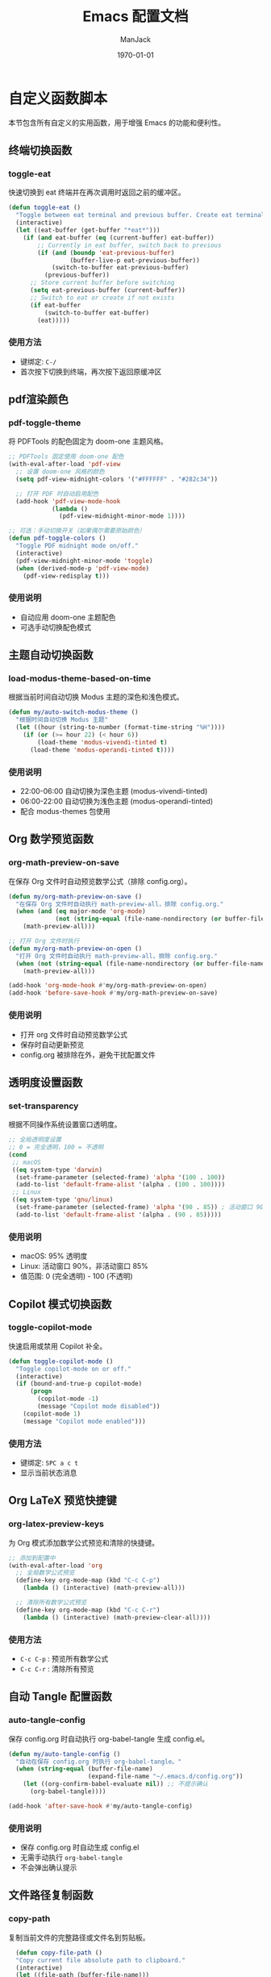 #+TITLE: Emacs 配置文档
#+AUTHOR: ManJack
#+DATE: \today
#+LATEX_COMPILER: xelatex
#+LATEX_CLASS: article
#+LATEX_HEADER: \usepackage[margin=2.5cm]{geometry}
#+LATEX_HEADER: \usepackage{ctex}
#+LATEX_HEADER: \usepackage{tikz}
#+LATEX_HEADER: \usepackage{xcolor}
#+LATEX_HEADER: \definecolor{boxblue}{RGB}{136,192,208} % Nord 主题蓝色
#+LATEX_HEADER: \usepackage{minted}
#+LATEX_HEADER: \usepackage{amsmath, amssymb, amsfonts}  % 基础数学包
#+LATEX_HEADER: \usepackage{bm}                           % 粗体数学符号
#+LATEX_HEADER: \usepackage{mathtools}                    % amsmath 的增强
#+LATEX_HEADER: \setminted{
#+LATEX_HEADER:   breaklines=true,
#+LATEX_HEADER:   breakanywhere=true,
#+LATEX_HEADER:   frame=leftline,
#+LATEX_HEADER:   framerule=2pt,
#+LATEX_HEADER:   rulecolor=\color{boxblue},
#+LATEX_HEADER:   bgcolor=boxback,
#+LATEX_HEADER:   fontsize=\small,
#+LATEX_HEADER:   baselinestretch=1.2
#+LATEX_HEADER: }
#+LATEX_HEADER: \usepackage{tcolorbox}
#+LATEX_HEADER: \tcbuselibrary{listings,skins,breakable}
#+LATEX_HEADER: \setcounter{secnumdepth}{2}

#+LATEX_HEADER: % 超美代码框颜色
#+LATEX_HEADER: \definecolor{boxblue}{RGB}{70, 130, 180}
#+LATEX_HEADER: \definecolor{boxgreen}{RGB}{34, 139, 34}
#+LATEX_HEADER: \definecolor{boxpurple}{RGB}{148, 0, 211}
#+LATEX_HEADER: \definecolor{boxgray}{RGB}{108, 117, 125}
#+LATEX_HEADER: \definecolor{boxback}{RGB}{252, 252, 252}
#+LATEX_HEADER: \definecolor{boxframe}{RGB}{220, 220, 220}

#+LATEX_HEADER: \usepackage{graphicx}
#+LATEX_HEADER: \usepackage{float}
#+LATEX_HEADER: \usepackage{caption}

#+LATEX_HEADER: % 定义注意事项框
#+LATEX_HEADER: \newtcolorbox{NOTE}{
#+LATEX_HEADER:     enhanced,
#+LATEX_HEADER:     colback=blue!5!white,
#+LATEX_HEADER:     colframe=blue!50!black,
#+LATEX_HEADER:     arc=3pt,
#+LATEX_HEADER:     boxrule=0.5pt,
#+LATEX_HEADER:     left=8pt,
#+LATEX_HEADER:     right=8pt,
#+LATEX_HEADER:     title={\textbf{注意}},
#+LATEX_HEADER:     fonttitle=\sffamily\bfseries,
#+LATEX_HEADER:     coltitle=blue!80!black,
#+LATEX_HEADER:     colbacktitle=blue!20!white
#+LATEX_HEADER: }

#+LATEX_HEADER: \newtcolorbox{WARNING}{
#+LATEX_HEADER:     enhanced,
#+LATEX_HEADER:     colback=red!5!white,
#+LATEX_HEADER:     colframe=red!50!black,
#+LATEX_HEADER:     arc=3pt,
#+LATEX_HEADER:     boxrule=0.5pt,
#+LATEX_HEADER:     left=8pt,
#+LATEX_HEADER:     right=8pt,
#+LATEX_HEADER:     title={\textbf{警告}},
#+LATEX_HEADER:     fonttitle=\sffamily\bfseries,
#+LATEX_HEADER:     coltitle=red!80!black,
#+LATEX_HEADER:     colbacktitle=red!20!white
#+LATEX_HEADER: }

#+LATEX_HEADER: \newtcolorbox{TIP}{
#+LATEX_HEADER:     enhanced,
#+LATEX_HEADER:     colback=green!5!white,
#+LATEX_HEADER:     colframe=green!50!black,
#+LATEX_HEADER:     arc=3pt,
#+LATEX_HEADER:     boxrule=0.5pt,
#+LATEX_HEADER:     left=8pt,
#+LATEX_HEADER:     right=8pt,
#+LATEX_HEADER:     title={\textbf{提示}},
#+LATEX_HEADER:     fonttitle=\sffamily\bfseries,
#+LATEX_HEADER:     coltitle=green!80!black,
#+LATEX_HEADER:     colbacktitle=green!20!white
#+LATEX_HEADER: }
#+OPTIONS: toc:2 num:t
#+PROPERTY: header-args:emacs-lisp :tangle config.el
#+LATEX: \newpage


* 自定义函数脚本

本节包含所有自定义的实用函数，用于增强 Emacs 的功能和便利性。

** 终端切换函数
*** toggle-eat
快速切换到 eat 终端并在再次调用时返回之前的缓冲区。

#+begin_src emacs-lisp
(defun toggle-eat ()
  "Toggle between eat terminal and previous buffer. Create eat terminal if not exists."
  (interactive)
  (let ((eat-buffer (get-buffer "*eat*")))
    (if (and eat-buffer (eq (current-buffer) eat-buffer))
        ;; Currently in eat buffer, switch back to previous
        (if (and (boundp 'eat-previous-buffer) 
                 (buffer-live-p eat-previous-buffer))
            (switch-to-buffer eat-previous-buffer)
          (previous-buffer))
      ;; Store current buffer before switching
      (setq eat-previous-buffer (current-buffer))
      ;; Switch to eat or create if not exists  
      (if eat-buffer
          (switch-to-buffer eat-buffer)
        (eat)))))
#+end_src

*** 使用方法
- 键绑定: =C-/=
- 首次按下切换到终端，再次按下返回原缓冲区


** pdf渲染颜色
*** pdf-toggle-theme
将 PDFTools 的配色固定为 doom-one 主题风格。
#+begin_src emacs-lisp
;; PDFTools 固定使用 doom-one 配色
(with-eval-after-load 'pdf-view
  ;; 设置 doom-one 风格的颜色
  (setq pdf-view-midnight-colors '("#FFFFFF" . "#282c34"))
  
  ;; 打开 PDF 时自动启用配色
  (add-hook 'pdf-view-mode-hook
            (lambda ()
              (pdf-view-midnight-minor-mode 1))))

;; 可选：手动切换开关（如果偶尔需要原始颜色）
(defun pdf-toggle-colors ()
  "Toggle PDF midnight mode on/off."
  (interactive)
  (pdf-view-midnight-minor-mode 'toggle)
  (when (derived-mode-p 'pdf-view-mode)
    (pdf-view-redisplay t)))
#+end_src

*** 使用说明
- 自动应用 doom-one 主题配色
- 可选手动切换配色模式
  

  
** 主题自动切换函数
*** load-modus-theme-based-on-time
根据当前时间自动切换 Modus 主题的深色和浅色模式。

#+begin_src emacs-lisp
(defun my/auto-switch-modus-theme ()
  "根据时间自动切换 Modus 主题"
  (let ((hour (string-to-number (format-time-string "%H"))))
    (if (or (>= hour 22) (< hour 6))
        (load-theme 'modus-vivendi-tinted t)
      (load-theme 'modus-operandi-tinted t))))
#+end_src

*** 使用说明
- 22:00-06:00 自动切换为深色主题 (modus-vivendi-tinted)
- 06:00-22:00 自动切换为浅色主题 (modus-operandi-tinted)
- 配合 modus-themes 包使用





** Org 数学预览函数
*** org-math-preview-on-save
在保存 Org 文件时自动预览数学公式（排除 config.org）。

#+begin_src emacs-lisp
(defun my/org-math-preview-on-save ()
  "在保存 Org 文件时自动执行 math-preview-all，排除 config.org."
  (when (and (eq major-mode 'org-mode)
             (not (string-equal (file-name-nondirectory (or buffer-file-name "")) "config.org")))
    (math-preview-all)))

;; 打开 Org 文件时执行
(defun my/org-math-preview-on-open ()
  "打开 Org 文件时自动执行 math-preview-all，排除 config.org."
  (when (not (string-equal (file-name-nondirectory (or buffer-file-name "")) "config.org"))
    (math-preview-all)))

(add-hook 'org-mode-hook #'my/org-math-preview-on-open)
(add-hook 'before-save-hook #'my/org-math-preview-on-save)
#+end_src

*** 使用说明
- 打开 org 文件时自动预览数学公式
- 保存时自动更新预览
- config.org 被排除在外，避免干扰配置文件



** 透明度设置函数
*** set-transparency
根据不同操作系统设置窗口透明度。

#+begin_src emacs-lisp
;; 全局透明度设置
;; 0 = 完全透明，100 = 不透明
(cond
 ;; macOS
 ((eq system-type 'darwin)
  (set-frame-parameter (selected-frame) 'alpha '(100 . 100))
  (add-to-list 'default-frame-alist '(alpha . (100 . 100))))
 ;; Linux
 ((eq system-type 'gnu/linux)
  (set-frame-parameter (selected-frame) 'alpha '(90 . 85)) ; 活动窗口 90%，非活动窗口 85%
  (add-to-list 'default-frame-alist '(alpha . (90 . 85)))))
#+end_src


*** 使用说明
- macOS: 95% 透明度
- Linux: 活动窗口 90%，非活动窗口 85%
- 值范围: 0 (完全透明) - 100 (不透明)



** Copilot 模式切换函数
*** toggle-copilot-mode
快速启用或禁用 Copilot 补全。

#+begin_src emacs-lisp
(defun toggle-copilot-mode ()
  "Toggle copilot-mode on or off."
  (interactive)
  (if (bound-and-true-p copilot-mode)
      (progn
        (copilot-mode -1)
        (message "Copilot mode disabled"))
    (copilot-mode 1)
    (message "Copilot mode enabled")))
#+end_src

*** 使用方法
- 键绑定: =SPC a c t=
- 显示当前状态消息


** Org LaTeX 预览快捷键
*** org-latex-preview-keys
为 Org 模式添加数学公式预览和清除的快捷键。

#+begin_src emacs-lisp
;; 添加到配置中
(with-eval-after-load 'org
  ;; 全局数学公式预览
  (define-key org-mode-map (kbd "C-c C-p")
    (lambda () (interactive) (math-preview-all)))

  ;; 清除所有数学公式预览
  (define-key org-mode-map (kbd "C-c C-r")
    (lambda () (interactive) (math-preview-clear-all))))
#+end_src

*** 使用方法
- =C-c C-p= : 预览所有数学公式
- =C-c C-r= : 清除所有预览



** 自动 Tangle 配置函数
*** auto-tangle-config
保存 config.org 时自动执行 org-babel-tangle 生成 config.el。

#+begin_src emacs-lisp
(defun my/auto-tangle-config ()
  "自动在保存 config.org 时执行 org-babel-tangle。"
  (when (string-equal (buffer-file-name)
                      (expand-file-name "~/.emacs.d/config.org"))
    (let ((org-confirm-babel-evaluate nil)) ;; 不提示确认
      (org-babel-tangle))))

(add-hook 'after-save-hook #'my/auto-tangle-config)
#+end_src

*** 使用说明
- 保存 config.org 时自动生成 config.el
- 无需手动执行 =org-babel-tangle=
- 不会弹出确认提示



** 文件路径复制函数
*** copy-path
复制当前文件的完整路径或文件名到剪贴板。

#+begin_src emacs-lisp
  (defun copy-file-path ()
  "Copy current file absolute path to clipboard."
  (interactive)
  (let ((file-path (buffer-file-name)))
    (if file-path
        (progn
          (kill-new (expand-file-name file-path))
          (message "Copied: %s" (expand-file-name file-path)))
      (error "Current buffer is not associated with a file"))))

;;;###autoload
(defun copy-file-name ()
  "Copy current file name to clipboard."
  (interactive)
  (let ((file-path (buffer-file-name)))
    (if file-path
        (let ((name (file-name-nondirectory file-path)))
          (kill-new name)
          (message "Copied: %s" name))
      (error "Current buffer is not associated with a file"))))
#+end_src

*** 使用方法
- =M-x copy-file-path= 或 =SPC c p= : 复制完整路径
- =M-x copy-file-name= : 仅复制文件名

** LSP UI 侧边栏切换函数
*** toggle-lsp-ui
切换 lsp-ui-imenu 侧边栏的显示和隐藏。

#+begin_src emacs-lisp
  ;; LSP imenu 切换函数
  (defun my/toggle-lsp-ui-imenu ()
    "Toggle lsp-ui-imenu sidebar."
    (interactive)
    (if (get-buffer-window "*lsp-ui-imenu*")
        (lsp-ui-imenu--kill)
      (lsp-ui-imenu)))
#+end_src

*** 使用方法
- 键绑定: =SPC c s=
- 显示当前文件的符号树结构


** LSP 参数导航函数
这些函数基于 tree-sitter 实现函数参数间的快速跳转。

*** lsp-goto-prev-param
#+begin_src emacs-lisp
;; 参数导航（基于 treesitter）
(defun lsp-goto-next-param ()
  "跳转到下一个参数"
  (interactive)
  (when (bound-and-true-p tree-sitter-mode)
    (let ((node (tsc-get-node-at-point (treesit-node-start (treesit-node-at (point))))))
      (when node
        (treesit-search-forward node "parameter_declaration" t)))))
#+end_src


*** lsp-goto-next-param
跳转到下一个函数参数。

#+begin_src emacs-lisp
(defun lsp-goto-prev-param ()
  "跳转到前一个参数"
  (interactive)
  (when (bound-and-true-p tree-sitter-mode)
    (let ((node (tsc-get-node-at-point (treesit-node-start (treesit-node-at (point))))))
      (when node
        (treesit-search-backward node "parameter_declaration" t)))))
#+end_src

*** 使用说明
- 需要启用 tree-sitter 模式
- 用于在函数参数之间快速导航


 

** 智能 Tab 键函数
*** smart-tab
智能 TAB 键实现，优先级：YASnippet > Copilot > 普通缩进。

#+begin_src emacs-lisp
;; 清空所有 Shift-TAB 绑定
(with-eval-after-load 'company
  (define-key company-active-map (kbd "S-TAB") nil)
  (define-key company-active-map (kbd "<backtab>") nil))

(with-eval-after-load 'yasnippet
  (define-key yas-minor-mode-map (kbd "S-TAB") nil)
  (define-key yas-minor-mode-map (kbd "<backtab>") nil))

;; 清空 company 的 TAB 绑定
(with-eval-after-load 'company
  (define-key company-active-map (kbd "TAB") nil)
  (define-key company-active-map (kbd "<tab>") nil))

;; 清空 yasnippet 的 TAB 绑定
(with-eval-after-load 'yasnippet
  (define-key yas-minor-mode-map (kbd "TAB") nil)
  (define-key yas-minor-mode-map (kbd "<tab>") nil))

;; 定义智能 Shift-TAB：仅 YASnippet 反向跳转
(defun smart-shift-tab ()
  "Shift-TAB：仅用于 YASnippet 反向跳转"
  (interactive)
  (when (and (bound-and-true-p yas-minor-mode)
             (yas-active-snippets))
    (yas-prev-field)))

;; 绑定 Shift-TAB
(global-set-key (kbd "<backtab>") 'smart-shift-tab)

(defun smart-tab ()
  "智能 TAB 键：优先展开/跳转 YASnippet，其次 Copilot，最后正常 TAB。"
  (interactive)
  (cond
   ;; 1. 如果光标在 snippet 缩写词后，尝试展开
   ((and (bound-and-true-p yas-minor-mode)
         (yas-expand)))
   
   ;; 2. 如果有激活的 snippet，占位符跳转
   ((and (bound-and-true-p yas-minor-mode)
         (yas-active-snippets))
    (let ((field (yas--snippet-active-field (car (yas-active-snippets)))))
      (if (and field (yas--field-next field))
          (yas-next-field)
        (yas-exit-all-snippets))))
   
   ;; 3. 如果 Copilot 有建议，接受建议
   ((and (bound-and-true-p copilot-mode)
         (copilot--overlay-visible))
    (copilot-accept-completion))
   
   ;; 4. 否则执行正常的 TAB 缩进
   (t
    (indent-for-tab-command))))

#+end_src

*** 使用说明
- =TAB= : 根据上下文智能选择行为
  1. 如果是 snippet 缩写，则展开
  2. 如果在 snippet 中，则跳转到下一个字段
  3. 如果 Copilot 有建议，则接受建议
  4. 否则执行普通缩进
- =Shift-TAB= : YASnippet 反向跳转



* 包管理系统

本配置使用 straight.el 作为包管理器，配合 use-package 进行声明式配置。straight.el 直接从 Git 仓库克隆包，支持版本锁定和可重现构建。

** straight.el
*** 介绍
straight.el 是一个功能强大的现代化包管理器，从 Git 仓库直接克隆和构建包。相比传统的 package.el：
- 支持版本锁定（lockfiles）确保环境可重现
- 可以直接修改包源码
- 从任何 Git 仓库安装包，不限于 ELPA
- 完全透明，所有包源码都在 =~/.emacs.d/straight/repos/=

*** 相关链接
- GitHub: https://github.com/radian-software/straight.el
- 文档: https://github.com/radian-software/straight.el/blob/develop/README.md

*** 使用方法
#+BEGIN_SRC emacs-lisp
  ;; straight.el 已在 init.el 中初始化
  ;; 这里配置 use-package 的默认行为

  (setq use-package-always-defer t)  ; 延迟加载，提高启动速度
#+END_SRC

*** 常用命令
- =M-x straight-pull-all= : 更新所有包
- =M-x straight-rebuild-all= : 重新构建所有包
- =M-x straight-freeze-versions= : 创建版本锁定文件
- =M-x straight-check-all= : 检查所有包状态

** use-package
*** 介绍
use-package 是一个声明式包配置宏，简化包的安装、配置和延迟加载。它提供统一的配置语法，支持条件加载、键绑定、hooks 等功能。

*** 相关链接
- GitHub: https://github.com/jwiegley/use-package
- 文档: https://github.com/jwiegley/use-package/blob/master/README.md

*** 配置说明
本配置已设置 =straight-use-package-by-default t= ，所有 use-package 声明会自动使用 straight.el 安装包。

* 界面美化
提升 Emacs 的视觉体验，包括主题、状态栏、标签栏、图标等。
** 基础设置

*** 字体配置
#+BEGIN_SRC emacs-lisp
;; 设置编程字体
(set-face-attribute 'default nil
                    :font "Iosevka Nerd Font"
                    :height 160)

;; Set Chinese font for Han script
(set-fontset-font t 'han "Noto Serif CJK SC")
#+END_SRC


*** UI 元素配置
#+BEGIN_SRC emacs-lisp
  ;; 关闭不必要的 UI 元素
  (tool-bar-mode -1)        ; 关闭工具栏
  (scroll-bar-mode -1)      ; 关闭滚动条
  (menu-bar-mode -1)        ; 关闭菜单栏

  ;; 启用有用的 UI 功能
  (global-display-line-numbers-mode 1)  ; 显示行号
  (global-visual-line-mode 1)           ; 视觉行模式，软换行
  (global-hl-line-mode 1)               ; 高亮当前行

  ;; 启动配置
  (setq inhibit-startup-message t)      ; 关闭启动画面
#+END_SRC

** dashboard
:PROPERTIES:
:ID:       83bfbb2c-92ce-481f-ac5e-c1a764e7c123
:END:

#+begin_src emacs-lisp
(use-package dashboard
  :straight t
  :demand t
  :after (centaur-tabs nerd-icons evil)
  
  :custom
  ;; 基础设置
  (dashboard-banner-logo-title (format "GNU Emacs %s" emacs-version))
  (dashboard-startup-banner 'logo)
  (dashboard-center-content t)
  (dashboard-show-shortcuts t)
  (dashboard-items-default-length 20)
  (initial-buffer-choice (lambda () (get-buffer-create "*dashboard*")))
  
  ;; 显示项目
  (dashboard-items '((recents . 5) 
                     (bookmarks . 5) 
                     (projects . 5) 
                     (agenda . 5)))
  (dashboard-item-shortcuts '((recents . "r") 
                              (bookmarks . "m") 
                              (agenda . "a") 
                              (projects . "p")))
  
  ;; Agenda
  (dashboard-week-agenda t)
  (dashboard-filter-agenda-entry 'dashboard-no-filter-agenda)
  
  ;; 图标
  (dashboard-set-heading-icons t)
  (dashboard-set-file-icons t)
  (dashboard-icon-type 'nerd-icons)
  (dashboard-display-icons-p t)
  
  ;; Footer
  (dashboard-set-init-info t)
  (dashboard-set-footer t)
  (dashboard-footer-messages '("Happy Hacking!"))
  (dashboard-footer-icon (nerd-icons-faicon "nf-fa-heart" 
                                           :height 1.1 
                                           :v-adjust -0.05 
                                           :face 'error))
  
  :init
  ;; 导航按钮
  (setq dashboard-navigator-buttons
        `(((,(nerd-icons-faicon "nf-fa-github" :height 1.1 :v-adjust 0.0)
            "GitHub" "Browse" 
            (lambda (&rest _) (browse-url "https://github.com")))
           
           (,(nerd-icons-octicon "nf-oct-gear" :height 1.1 :v-adjust 0.0)
            "Config" "Edit" 
            (lambda (&rest _) 
              (find-file (expand-file-name "config.org" user-emacs-directory))))
           
           (,(nerd-icons-faicon "nf-fa-refresh" :height 1.1 :v-adjust 0.0)
            "Update" "Packages" 
            (lambda (&rest _) (straight-pull-all))))))
  
  :config
  (setq dashboard-image-banner-max-height 350)
  (setq dashboard-image-banner-max-width 350)
  (setq dashboard-startup-banner "~/.emacs.d/berserk.png")
  (dashboard-setup-startup-hook)
  
  ;; 隐藏 centaur-tabs
  (add-to-list 'centaur-tabs-excluded-prefixes "*dashboard")
  
  ;; Evil 键绑定
  (evil-set-initial-state 'dashboard-mode 'normal)
  (evil-define-key 'normal dashboard-mode-map
    "r" #'dashboard-jump-to-recents
    "m" #'dashboard-jump-to-bookmarks
    "p" #'dashboard-jump-to-projects
    "a" #'dashboard-jump-to-agenda
    "g" #'dashboard-refresh-buffer
    "q" #'quit-window
    "{" #'dashboard-previous-section
    "}" #'dashboard-next-section
    "j" #'widget-forward
    "k" #'widget-backward
    (kbd "RET") #'widget-button-press))

;; Org-agenda 基础配置
(use-package org
  :defer t
  :init
  (let ((org-dir (expand-file-name "~/org")))
    (unless (file-directory-p org-dir) 
      (make-directory org-dir t)))
  
  :custom
  (org-agenda-files (list (expand-file-name "~/org")))
  (org-agenda-start-on-weekday nil)
  (org-agenda-span 7))
#+end_src


** colorful-mode
*** 介绍
colorful-mode 在代码中直接显示颜色值的实际颜色，支持 HEX、RGB、HSL 等多种格式。对前端开发和主题配置特别有用。

*** 相关链接
- GitHub: https://github.com/DevelopmentCool2449/colorful-mode

*** 配置
#+begin_src emacs-lisp
(use-package colorful-mode
  :straight t
  :custom
  (colorful-use-prefix t)
  (colorful-only-strings nil)   ;; 全局显示颜色，不仅限字符串
  (css-fontify-colors nil)
  :init
  ;; 每次 buffer 切换或打开都自动启用 colorful-mode
  (add-hook 'after-change-major-mode-hook #'colorful-mode))
#+end_src




*** 使用方法
- 在代码中输入颜色值（如 #FF5733）会自动显示颜色
- 支持编程模式下的字符串内颜色显示

** doom-themes
*** 介绍
doom-themes 是一个丰富的主题集合，包含 25+ 个精心设计的高对比度主题。支持深色和浅色模式，为 org-mode、treemacs、magit 等常用模式做了特别优化。

*** 相关链接
- GitHub: https://github.com/doomemacs/themes
- 主题预览: https://github.com/doomemacs/themes/tree/screenshots

*** 配置
#+BEGIN_SRC emacs-lisp
(use-package doom-themes
  :straight t
  :init
  (setq doom-themes-enable-bold t
        doom-themes-enable-italic t)
  (load-theme 'doom-one t)

  ;; Enable flashing mode-line on errors
  (doom-themes-visual-bell-config)
  ;; Enable custom neotree theme (nerd-icons must be installed!)
  (doom-themes-neotree-config)
  ;; or for treemacs users
  (doom-themes-treemacs-config)
  ;; Corrects (and improves) org-mode's native fontification.
  (doom-themes-org-config))
#+END_SRC


*** 使用方法
- 更换主题: =M-x load-theme RET doom-<主题名> RET=
- 推荐主题: doom-one, doom-molokai, doom-nord, doom-tomorrow-night

** modus-themes
*** 介绍
Modus 是 Emacs 内置的高对比度主题集，由 Protesilaos Stavrou 开发。提供深色 (vivendi) 和浅色 (operandi) 两个变体，符合 WCAG AAA 无障碍标准，适合长时间阅读和编程。

*** 相关链接
- 官网: https://protesilaos.com/emacs/modus-themes
- 手册: https://protesilaos.com/emacs/modus-themes

*** 配置
#+begin_src emacs-lisp
;; (use-package modus-themes
;;   :straight t
;;   :init
;;   (my/auto-switch-modus-theme)
;;   (run-at-time "00:00" 3600 #'my/auto-switch-modus-theme)
;;   (run-at-time "06:00" 86400 #'my/auto-switch-modus-theme)  ; 每天早上6点
;;   (run-at-time "22:00" 86400 #'my/auto-switch-modus-theme)) ; 每天晚上10点
#+end_src

*** 使用方法
- 自动根据时间切换主题（22:00-06:00 深色，06:00-22:00 浅色）
- 手动切换: =M-x load-theme RET modus-vivendi RET= 或 =modus-operandi=





** keycast
*** 介绍
显示实时按键输入，用于教学、录屏或调试键绑定。

*** 相关链接
- GitHub: https://github.com/tarsius/keycast

*** 配置
#+BEGIN_SRC emacs-lisp
  (use-package keycast
    :straight t
    :init
    (add-to-list 'global-mode-string '("" keycast-mode-line))
    (keycast-mode-line-mode t))
#+END_SRC

** doom-modeline
*** 介绍
doom-modeline 是一个现代化的状态栏（mode-line），显示 Git 分支、LSP 状态、文件编码、行号等信息。比内置 mode-line 更美观，信息密度更高。

*** 相关链接
- GitHub: https://github.com/seagle0128/doom-modeline
- 文档: https://github.com/seagle0128/doom-modeline/blob/master/README.md

*** 配置
#+BEGIN_SRC emacs-lisp
(use-package doom-modeline
  :straight t
  :hook (after-init . doom-modeline-mode)
  :config
  (setq doom-modeline-height 25         ; 状态栏高度
        doom-modeline-bar-width 3))     ; 左侧条宽度
#+END_SRC

*** 使用方法
状态栏会自动显示当前缓冲区信息，无需手动操作。

** centaur-tabs
*** 介绍
centaur-tabs 提供类似浏览器的标签栏，支持标签分组、图标显示、自定义样式。可以按项目或模式分组缓冲区，方便多文件管理。

*** 相关链接
- GitHub: https://github.com/ema2159/centaur-tabs

*** 配置
#+BEGIN_SRC emacs-lisp
(use-package centaur-tabs
  :straight t
  :demand t
  :config
  ;; 基础配置
  (setq centaur-tabs-set-bar 'left
        centaur-tabs-style "bar"
        centaur-tabs-set-icons t
        centaur-tabs-gray-out-icons 'buffer
        centaur-tabs-icon-type 'nerd-icons
        centaur-tabs-set-modified-marker t)
  
  ;; 计数函数
  (defun my/count-file-buffers ()
    "计算打开的文件 buffer 数量"
    (length (cl-remove-if-not 'buffer-file-name (buffer-list))))
  
  ;; 更新显示
  (defun my/update-tabs-visibility ()
    "2个或以上文件才显示 tabs"
    (let ((count (my/count-file-buffers)))
      (if (>= count 2)
          (unless centaur-tabs-mode (centaur-tabs-mode 1))
        (when centaur-tabs-mode (centaur-tabs-mode -1)))))
  
  ;; 监听 buffer 变化
  (add-hook 'buffer-list-update-hook 'my/update-tabs-visibility)
  
  ;; 初始检查
  (run-with-idle-timer 0.5 nil 'my/update-tabs-visibility))
#+END_SRC

*** 使用方法
- 切换标签: =H= (前一个), =L= (后一个) - 需在 Evil 模式下
- 切换分组: =SPC f t=

** indent-bars
*** 介绍
indent-bars 在代码中显示缩进参考线，支持 tree-sitter，帮助识别代码块层级。对 Python 等缩进敏感的语言特别有用。

*** 相关链接
- GitHub: https://github.com/jdtsmith/indent-bars

*** 配置
#+BEGIN_SRC emacs-lisp
(use-package indent-bars
  :straight t
  :custom
  (indent-bars-no-descend-lists t)                    ; 列表不显示额外缩进线
  (indent-bars-treesit-support t)                     ; 启用 tree-sitter 支持
  (indent-bars-treesit-ignore-blank-lines-types '("module"))
  (indent-bars-treesit-scope '((python function_definition class_definition 
                                       for_statement if_statement 
                                       with_statement while_statement)))
  :hook ((java-ts-mode python-ts-mode yaml-mode c++-ts-mode) . indent-bars-mode))
#+END_SRC

*** 使用方法
在支持的模式下自动启用，无需手动操作。

** all-the-icons
*** 介绍
all-the-icons 提供 1000+ 个图标，用于美化文件浏览器、dired、mode-line 等。是许多 UI 插件的基础依赖。

*** 相关链接
- GitHub: https://github.com/domtronn/all-the-icons.el

*** 配置
#+BEGIN_SRC emacs-lisp
(use-package all-the-icons
  :straight t
  :if (display-graphic-p))
#+END_SRC

*** 使用方法
- 首次使用需安装字体: =M-x all-the-icons-install-fonts=

** nerd-icons
*** 介绍
nerd-icons 是 all-the-icons 的现代化版本，支持最新的 Nerd Fonts 图标集，性能更好，图标更丰富。

*** 相关链接
- GitHub: https://github.com/rainstormstudio/nerd-icons.el

*** 配置
#+BEGIN_SRC emacs-lisp
(use-package nerd-icons
  :straight t
  :defer t
  :if (display-graphic-p))
#+END_SRC

*** 使用方法
- 安装字体: =M-x nerd-icons-install-fonts=

** nerd-icons-completion
*** 介绍
为补全界面（如 Vertico）添加图标支持，使补全列表更加直观美观。

*** 相关链接
- GitHub: https://github.com/rainstormstudio/nerd-icons-completion

*** 配置
#+BEGIN_SRC emacs-lisp
(use-package nerd-icons-completion
  :straight t
  :after marginalia
  :hook (after-init . nerd-icons-completion-mode)
  :hook (marginalia-mode . nerd-icons-completion-marginalia-setup))
#+END_SRC

** neotree
*** 介绍
neotree 是一个侧边文件树浏览器，类似 VS Code 的资源管理器，支持 Git 状态图标、文件操作等。

*** 相关链接
- GitHub: https://github.com/jaypei/emacs-neotree

*** 配置
#+BEGIN_SRC emacs-lisp
(use-package neotree
  :straight t
  :hook (after-init . (lambda ()
                        (global-set-key [f3] 'neotree-toggle)))
  :config
  (setq neo-smart-open t)  ; 自动展开到当前文件
  (setq neo-theme (if (display-graphic-p) 'nerd-icons 'arrow)))
#+END_SRC

*** 使用方法
- 打开/关闭: =F3= 或 =SPC e=
- 在 neotree 中:
  - =h= : 上一级目录
  - =l= : 进入目录或打开文件
  - =q= : 关闭 neotree
  - =a= : 创建文件
  - =d= : 删除文件
  - =r= : 重命名文件

* 编辑增强

提升文本编辑体验，包括 Vim 模拟、自动补全、代码片段等。

** 基础编辑设置
#+BEGIN_SRC emacs-lisp
      ;; 编辑体验优化
      (auto-save-visited-mode 1)           ; 自动保存
      (show-paren-mode 1)                  ; 高亮匹配括号
      (global-auto-revert-mode 1)          ; 自动重新加载外部修改的文件
      (delete-selection-mode 1)            ; 选中文字后输入会替换
      (recentf-mode 1)                     ; 最近文件列表

      ;; 启用相对行号
      (global-display-line-numbers-mode 1)
      (setq display-line-numbers-type 'relative)

      ;; 将 yes-or-no-p 替换为 y-or-n-p
      (defalias 'yes-or-no-p 'y-or-n-p)
      ;; 关闭备份文件
      (setq make-backup-files nil)         ; 不创建 ~ 备份文件
      (setq auto-save-default nil)         ; 不创建 # 自动保存文件
#+END_SRC


** sis-change-input-method
*** 介绍
sis (Smart Input Source) 智能输入法管理工具，自动在不同模式和上下文中切换输入法。支持 macOS 和 Linux (fcitx5)，提供 inline、context、respect 等多种模式。

*** 相关链接
- GitHub: https://github.com/laishulu/emacs-smart-input-source

*** 配置
#+begin_src emacs-lisp
(use-package sis
  :straight t
  :init
  ;; macOS 配置
  (when (eq system-type 'darwin)
    (sis-ism-lazyman-config
     "com.apple.keylayout.ABC"
     "com.tencent.inputmethod.wetype.pinyin"
     'macOS))
  
  ;; Linux 配置
  (when (eq system-type 'gnu/linux)
    (sis-ism-lazyman-config "1" "2" 'fcitx5))
  
  ;; 启用功能
  (sis-global-cursor-color-mode t)
  (sis-global-respect-mode t)     ; 不用这个，会强制切英文
  (sis-global-context-mode t)        ; 这个会根据上下文智能切换，保持输入法
  (sis-global-inline-mode t))
#+end_src

*** 使用说明
- macOS 配置为 ABC 英文和微信输入法
- Linux 配置为 fcitx5
- 启用光标颜色模式：不同输入法显示不同光标颜色
- respect 模式：在切换 buffer 时保持之前的输入法状态
- inline 模式：在行内自动切换输入法

** savehist
*** 介绍
savehist 是 Emacs 内置包，用于保存 minibuffer 历史记录。让你在重启 Emacs 后仍能使用之前的命令历史、搜索历史等。

*** 配置
#+begin_src emacs-lisp
(use-package savehist
  :hook (after-init . savehist-mode)
  :config
  (setq history-length 1000                     ;; 保存历史条目数
        savehist-autosave-interval 300         ;; 自动保存间隔（秒）
        savehist-additional-variables '(kill-ring search-ring regexp-search-ring)))                            ;; 启用 savehist
#+end_src

*** 使用说明
- 保存最近 1000 条历史记录
- 每 5 分钟自动保存一次
- 额外保存 kill-ring 和搜索历史



** saveplace
*** 介绍
saveplace 是 Emacs 内置包，记住每个文件上次访问时光标的位置。重新打开文件时自动跳转到上次的位置。

*** 配置
#+begin_src emacs-lisp
(use-package saveplace
  :hook (after-init . save-place-mode)
  :config
  (setq save-place-file (expand-file-name "saveplace" user-emacs-directory)))                           ;; 启用 saveplace
#+end_src

*** 使用说明
- 自动保存每个文件的光标位置
- 数据保存在 ~/.emacs.d/saveplace 文件中


** magit
*** 介绍
Magit 是 Emacs 中最强大的 Git 客户端，提供完整的 Git 功能界面。通过直观的菜单和快捷键，可以执行所有 Git 操作，包括 commit、branch、merge、rebase 等。

*** 相关链接
- 官网: https://magit.vc/
- 手册: https://magit.vc/manual/

*** 配置
#+begin_src emacs-lisp
(use-package magit
  :config
  ;; 可选配置
  (setq magit-display-buffer-function #'magit-display-buffer-same-window-except-diff-v1))
#+end_src

*** 使用方法
- 键绑定: =SPC g g= 打开 Magit 状态界面
- 在 Magit 界面中:
  - =s= : stage 文件
  - =u= : unstage 文件
  - =c= : commit 菜单
  - =P= : push 菜单
  - =F= : pull 菜单
  - =b= : branch 菜单
  - =l= : log 菜单
  - =?= : 显示帮助


** blamer
*** 介绍
blamer.el 在代码行尾显示 Git 提交信息（作者、时间、提交摘要）。帮助快速了解代码变更历史，类似 VS Code 的 GitLens 插件。
*** 相关链接
- GitHub: https://github.com/APRhum/blamer.el
*** 配置

#+begin_src emacs-lisp
(use-package blamer
  :straight (:host github :repo "artawower/blamer.el")
  :custom
  (blamer-idle-time 0.3)
  (blamer-min-offset 70)
  :custom-face
  (blamer-face ((t :foreground "#7a88cf"
                    :background unspecified
                    :height 140
                    :italic t)))
  :init
  (setq blamer-commit-formatter " ● %s")
  (setq blamer-author-formatter "  ✎ %s ")
  (global-blamer-mode 0))
#+end_src

*** 使用方法
- 自动在代码行尾显示 Git 提交信息
- =s-i= : 显示当前行的完整提交信息弹窗


** diff-hl
*** 介绍
diff-hl 在编辑器边缘（fringe）显示 Git 差异标记，实时显示文件的修改、添加、删除行。支持与 Magit 集成，提供即时的版本控制反馈。flydiff 模式可以在编辑时实时更新差异标记。

*** 相关链接
- GitHub: https://github.com/dgutov/diff-hl

*** 配置
#+begin_src emacs-lisp
(use-package diff-hl
  :straight t
  :init
  (diff-hl-flydiff-mode)
  (global-diff-hl-mode))
#+end_src

*** 使用方法
- 在 fringe 自动显示 Git 差异标记
- 绿色: 新增行
- 蓝色: 修改行
- 红色: 删除行
- =M-x diff-hl-diff-goto-hunk= : 跳转到差异处
- =M-x diff-hl-revert-hunk= : 还原当前修改块

** pdf-tools
*** 介绍
pdf-tools 是 Emacs 的强大 PDF 阅读器，提供比 DocView 更好的性能和功能。支持注释、搜索、链接跳转、夜间模式等。

*** 相关链接
- GitHub: https://github.com/vedang/pdf-tools

*** 配置
#+begin_src emacs-lisp
(use-package pdf-tools
  :straight t
  :mode ("\\.pdf\\'" . pdf-view-mode)
  :init
  (setq pdf-view-display-size 'fit-page
        pdf-view-incompatible-modes
        '(display-line-numbers-mode hl-line-mode visual-line-mode)
        ;; 禁用 pdf-view 的警告
        warning-suppress-types '((pdf-view)))
  :config
  ;; 自动安装 pdf-tools（若 pdf-info 未运行）
  (unless (pdf-info-running-p)
    (pdf-tools-install-noverify))

  ;; 进入 pdf-view-mode 时自动调整显示、关闭不兼容模式
  (add-hook 'pdf-view-mode-hook
            (lambda ()
              (display-line-numbers-mode -1)
              (visual-line-mode -1)
              (hl-line-mode -1)
              (pdf-view-fit-page-to-window))))
#+end_src

*** 使用方法
- 自动处理 .pdf 文件
- =n/p= : 下一页/上一页
- =+/-= : 放大/缩小
- =W= : 自适应宽度
- =H= : 自适应高度
- =C-s= : 搜索
- =o= : 打开目录大纲



** super-save
*** 介绍
super-save 提供智能自动保存功能，在切换窗口、buffer 或空闲时自动保存文件。比 Emacs 内置的自动保存更加智能和可靠。

*** 相关链接
- GitHub: https://github.com/bbatsov/super-save

*** 配置
#+begin_src emacs-lisp
(use-package super-save
  :straight t
  :hook (after-init . super-save-mode)
  :config
  (setq super-save-auto-save-when-idle t
        super-save-silent t
        auto-save-default nil))
#+end_src

*** 使用说明
- 空闲时自动保存
- 静默模式，不显示保存消息
- 禁用默认的自动保存机制

** 终端工具

*** eat
**** 介绍
eat (Emulate A Terminal) 是一个现代化的终端模拟器，比 term.el 和 ansi-term 更快更完整。完全在 Emacs Lisp 中实现，支持完整的 ANSI 转义序列、真彩色、鼠标操作等。与 eshell 完美集成。

**** 相关链接
- Codeberg: https://codeberg.org/akib/emacs-eat

**** 配置
#+begin_src emacs-lisp
(use-package eat
  :straight (eat :type git
                 :host codeberg
                 :repo "akib/emacs-eat"
                 :files ("*.el" 
                         ("e" "e/*") 
                         "*.texi" 
                         "*.ti" 
                         ("terminfo/e" "e/*") 
                         "*.info"))
  :custom
  ;; Use a more compatible terminal type
  (eat-term-name "xterm-256color")  ; or "eterm-color"
  :config
  (server-start) ;;enable emacs open at terminal
  (add-hook 'eshell-first-time-mode-hook #'eat-eshell-mode))
#+end_src

**** 使用方法
- =M-x eat= : 打开新的终端
- =M-x eshell= : 打开 eshell (自动启用 eat)
- 支持完整的终端功能，包括 vim、htop 等程序
- 在 eshell 中提供更好的命令行体验

*** vterm
**** 介绍
vterm 是基于 libvterm 的高性能终端模拟器，比 term.el 和 ansi-term 更快更完整。需要编译 C 模块，提供接近原生终端的体验。

**** 相关链接
- GitHub: https://github.com/akermu/emacs-libvterm

**** 配置
#+begin_src emacs-lisp
(use-package vterm
  :straight t
  :config
  (setq vterm-max-scrollback 10000))
#+end_src

**** 使用方法
- =M-x vterm= : 打开 vterm 终端
- 最大滚动回溯行数设置为 10000
- 支持完整的 ANSI 转义序列和真彩色

*** transient
**** 介绍
transient 是一个用于创建临时弹出菜单的框架，类似 Magit 的菜单系统。许多现代 Emacs 包依赖它来提供交互式命令界面。

**** 相关链接
- GitHub: https://github.com/magit/transient

**** 配置
#+begin_src emacs-lisp
(use-package transient
  :straight t
  :demand t)
#+end_src

** which-key
*** 介绍
which-key 在你按下一个前缀键（如 =SPC=、=C-x= 等）后，自动显示所有可用的键绑定补全建议。帮助你发现和记忆复杂的键绑定序列，非常适合初学者和使用 leader key 的配置。

*** 相关链接
- GitHub: https://github.com/justbur/emacs-which-key

*** 配置
#+begin_src emacs-lisp
  (use-package which-key
  :straight t
  :hook (after-init . which-key-mode)
  :config
  ;; setting-tag
  (which-key-add-key-based-replacements "SPC a" "ai")
  (which-key-add-key-based-replacements "SPC b" "buffer")
  (which-key-add-key-based-replacements "SPC c" "lsp")
  (which-key-add-key-based-replacements "SPC f" "Find-file")
  (which-key-add-key-based-replacements "SPC s" "seach")
  (which-key-add-key-based-replacements "SPC g" "git")
  (which-key-add-key-based-replacements "SPC m" "mark")
  (which-key-add-key-based-replacements "SPC o" "org")
  (which-key-add-key-based-replacements "SPC q" "quit")
  (which-key-add-key-based-replacements "SPC w" "window")
  (which-key-add-key-based-replacements "SPC x" "trouble")
  ;; 快速显示（0.4 秒）
  (setq which-key-idle-delay 0.1)
  ;; 在屏幕底部显示
  (setq which-key-side-window-location 'bottom)
  ;; 显示宽度
  (setq which-key-side-window-max-width 0.5))
#+end_src


*** 使用方法
- 按下任意前缀键（如 =SPC=），稍等片刻即可看到所有可用的后续按键
- 可以继续输入缩小范围，或按 =C-h= 查看分页帮助

** evil
*** 介绍
evil 是 Emacs 的 Vim 模拟层，提供完整的 Vim 模式系统（normal、insert、visual 等）。支持 Vim 的核心命令和操作，适合 Vim 用户迁移到 Emacs。

*** 相关链接
- GitHub: https://github.com/emacs-evil/evil
- 文档: https://evil.readthedocs.io/

*** 配置
#+BEGIN_SRC emacs-lisp
  (use-package evil
    :straight t
    :demand t
    :init
    (setq evil-want-keybinding nil)  ; 避免键绑定冲突
    (setq evil-want-C-u-scroll t)    ; C-u 向上滚动
    (setq evil-undo-system 'undo-fu) ; 设置 undo 系统
    :config
    (evil-mode 1)
    ;; 允许 RET 在 org-mode 中跟随链接
    (with-eval-after-load 'evil-maps
      (define-key evil-motion-state-map (kbd "RET") nil)))
#+END_SRC

*** 使用方法
- =i= : 进入插入模式
- =ESC= : 返回 normal 模式
- =v= : 进入 visual 模式
- 支持所有标准 Vim 命令：=dd=, =yy=, =p=, =u=, =Ctrl-r= 等

  
** evil-collection

*** 介绍
evil-collection 是一个 Evil 模式的扩展包，为 Emacs 的各种内置模式和第三方包提供更好的 Vim 快捷键支持。简单说，它让你在使用 Evil 模式时，能在更多地方使用 Vim 风格的快捷键，而不仅仅是编辑器。
比如在 Dired（文件管理器）、Magit（Git 客户端）、Help 等地方，都能用 hjkl 移动，dd 删除等 Vim 快捷键。

*** 相关链接
- GitHub: https://github.com/emacs-evil/evil-collection

*** 配置
#+begin_src emacs-lisp
(use-package evil-collection
  :straight t
  :after evil
  :init
  (evil-collection-init))
#+end_src

*** 使用方法
- 自动为 100+ 个 Emacs 模式添加 Vim 风格键绑定
- 在 Dired、Magit、Help、Ibuffer 等模式中都能使用 Vim 操作


** evil-commentary
*** 介绍
evil-commentary 为 Evil 模式提供快速注释/反注释功能，类似 Vim 的 commentary.vim 插件。支持按行注释、按块注释和自动识别注释符号。

*** 相关链接
- GitHub: https://github.com/linktohack/evil-commentary

*** 配置
#+begin_src emacs-lisp
(use-package evil-commentary
  :straight t
  :after evil
  :init
  (evil-commentary-mode))
#+end_src


*** 使用方法
- =gcc= : 注释/反注释当前行
- =gc= + 动作 : 注释选定范围（如 =gcap= 注释一个段落）
- 在 Visual 模式下选中后按 =gc= : 注释选中区域

** company
*** 介绍
company (Complete Anything) 是一个模块化的自动补全框架，支持多种后端（LSP、Yasnippet、Dabbrev 等）。提供弹出菜单、快速选择和文档预览。

*** 相关链接
- GitHub: https://github.com/company-mode/company-mode
- 手册: https://company-mode.github.io/

*** 配置
#+BEGIN_SRC emacs-lisp
   (use-package company
     :straight t
     :hook (after-init . global-company-mode)
     :config
  ;; 这个配置会同时显示 yasnippet、LSP、代码词汇 的补全
   (setq company-backends
         '( (company-capf                  ; LSP/完成点
            company-dabbrev-code          ; 代码词汇
            company-files)
           (company-abbrev                ; 缩写（备用）
            company-dabbrev)))            ; 文本词汇（备用）
   
   ;; 启用以下选项以优化多点补全体验
   (setq company-idle-delay 0.2)
   (setq company-minimum-prefix-length 1)
   (setq company-show-quick-access t)
   (setq company-tooltip-align-annotations t)
   
   ;; 允许多个后端同时补全
   (setq company-backend-load-all-backends t)
   
   ;; 显示补全的最大高度
   (setq company-tooltip-limit 20)
   
   ;; 在补全菜单中显示所有后端的候选项
   (setq company-selection-wrap-around t)
   
     :bind (:map company-active-map
                 ("C-n" . company-select-next)
                 ("C-p" . company-select-previous)
                 ("M-<" . company-select-first)
                 ("M->" . company-select-last)
		 ("C-<tab>" . company-complete-common-or-cycle)
                 ;; ("<tab>" . company-complete-selection)
                 ("RET" . company-complete-selection)))

#+END_SRC

*** 使用方法
- 输入时自动触发补全
- =C-n/C-p= : 上下选择
- =TAB= 或 =RET= : 确认选择
- =M-数字= : 直接选择对应编号的项

** yasnippet
*** 介绍
yasnippet 是一个代码片段系统，支持数千个预定义片段（如 HTML 标签、函数模板）。允许自定义片段，支持占位符和动态内容。

*** 相关链接
- GitHub: https://github.com/joaotavora/yasnippet
- 片段集合: https://github.com/AndreaCrotti/yasnippet-snippets

*** 配置
#+BEGIN_SRC emacs-lisp
(use-package yasnippet
  :straight t
  :hook (prog-mode . yas-minor-mode)
  :config
  (yas-global-mode 1))
#+END_SRC

*** 使用方法
- 输入片段缩写后按 =TAB= 展开
- 例如在 Python 中输入 =def= 然后 =TAB= 展开为函数模板
- =C-c & C-n= : 创建新片段
- =C-c & C-v= : 访问片段文件

  #+begin_src emacs-lisp
(use-package yasnippet-snippets
  :straight t
  :after yasnippet)
  #+end_src


** undo-fu
*** 介绍
undo-fu 提供简单、线性的撤销/重做系统，替代 Emacs 复杂的默认 undo 机制。特别适合 Evil 模式用户，提供类似 Vim 的 undo/redo 体验。

*** 相关链接
- GitHub: https://codeberg.org/ideasman42/emacs-undo-fu
- GitLab 镜像: https://gitlab.com/ideasman42/emacs-undo-fu

*** 配置
#+begin_src emacs-lisp
  (use-package undo-fu
    :straight t
    :demand t
    :config
    ;; 确保 evil 能找到 undo-fu 的函数
    (global-unset-key (kbd "C-z"))

    ;; 使用内置的 undo 持久化（需要 Emacs 28+）
    (setq undo-no-redo t)
    ;; 增大 undo 限制
    (setq undo-limit 67108864) ; 64mb
    (setq undo-strong-limit 100663296) ; 96mb
    (setq undo-outer-limit 1006632960)) ; 960mb
#+end_src

*** 使用方法
- 在 Evil 模式下：=u= 撤销，=C-r= 重做
- 提供线性的撤销历史，避免 Emacs 默认的树状结构带来的困惑



** undo-fu-session
*** 介绍
undo-fu-session 提供简单可靠的 undo 历史持久化功能。与 undohist 不同，它更加轻量级且稳定，能够在文件关闭后保存 undo 历史，重新打开时自动恢复。

*** 相关链接
- GitHub: https://github.com/emacsmirror/undo-fu-session

*** 配置
#+begin_src emacs-lisp
(use-package undo-fu-session
  :straight t
  :after undo-fu
  :hook (after-init . global-undo-fu-session-mode)
  :config
  ;; 设置会话保存目录
  (setq undo-fu-session-directory 
        (expand-file-name "undo-fu-session/" user-emacs-directory))
  
  ;; 忽略某些文件的撤销历史
  (setq undo-fu-session-incompatible-files
        '("/tmp/" "/dev/shm/" "COMMIT_EDITMSG" ".gpg$"))
  
  ;; 显示 undo-fu-session 的日志信息
  (setq undo-fu-session-linear nil))
#+end_src

*** 使用方法
- 自动保存和恢复撤销历史，无需手动操作
- 撤销历史保存在 `~/.emacs.d/undo-fu-session/` 目录
- 与 undo-fu 完全兼容




** vundo
*** 介绍
vundo 提供可视化的撤销树浏览器，让你能看到完整的编辑历史分支。可以在撤销树中自由导航，恢复任意历史状态，非常适合需要探索不同编辑路径的场景。

*** 相关链接
- GitHub: https://github.com/casouri/vundo

*** 配置
#+begin_src emacs-lisp
(use-package vundo
  :straight t
  :commands (vundo)
  :config
  (setq vundo-compact-display t))
#+end_src

*** 使用方法
- =M-x vundo= : 打开可视化撤销树
- 在 vundo 界面中：=n/p= 前后导航，=q= 退出，=RET= 应用选中的状态



** smartparens
*** 介绍
smartparens 提供智能的括号配对、自动补全和导航功能。自动插入、删除成对的括号、引号等符号，支持跳过和包裹选区，大幅提升编码效率。

** 相关链接
- GitHub: https://github.com/Fuco1/smartparens

*** 配置
#+begin_src emacs-lisp
(use-package smartparens
  :straight t
  :hook (after-init . smartparens-global-mode)  ; 全局启用
  :config
  (require 'smartparens-config)
  (setq sp-autoskip-closing-pair 'always))
#+end_src



*** 使用方法
- 输入左括号自动补全右括号
- 删除左括号时自动删除配对的右括号
- 光标位于右括号前时自动跳过



** evil-surround
*** 介绍
evil-surround 是 Vim surround.vim 的 Emacs 移植，用于快速添加、修改、删除成对符号（括号、引号、标签等）。极大简化了处理文本周围字符的操作。

*** 相关链接
- GitHub: https://github.com/emacs-evil/evil-surround

*** 配置
#+begin_src emacs-lisp
(use-package evil-surround
  :straight t
  :after evil
  :config
  ;; 启用全局 evil-surround 模式
  (global-evil-surround-mode 1))
#+end_src

*** 使用方法
- =ys<motion><char>= : 添加周围符号（如 =ysiw"= 给单词加双引号）
- =cs<old><new>= : 修改周围符号（如 =cs"'= 将双引号改为单引号）
- =ds<char>= : 删除周围符号（如 =ds"= 删除双引号）
- 在 Visual 模式下 =S<char>= : 给选中文本添加周围符号


** expand-region
*** 介绍
expand-region 提供智能的区域扩展功能，根据语法结构逐步扩大选区范围。从光标位置开始，依次选择单词、句子、段落、函数等，非常适合快速选择代码块。

*** 相关链接
- GitHub: https://github.com/magnars/expand-region.el

*** 配置
#+begin_src emacs-lisp
  (use-package expand-region
  :straight t
  :bind ("C-=" . er/expand-region))
#+end_src

*** 使用方法
- =C-== : 扩大选区（连续按多次逐步扩大）
- =C-- C-== : 缩小选区





** evil-fringe-mark
*** 介绍
evil-fringe-mark 在编辑器边缘（fringe）显示 Evil 的标记（marks），让标记位置一目了然。支持显示普通标记和特殊标记，方便在大文件中快速定位。

*** 相关链接
- GitHub: https://github.com/Andrew-William-Smith/evil-fringe-mark

*** 配置
#+begin_src emacs-lisp
  (use-package evil-fringe-mark
    :after evil
    :config
    ;; 方案 1：evil 标记在右 fringe，bookmark 在左 fringe
;; 增加左 fringe 宽度，给 bookmark 图标更多空间
(setq-default left-fringe-width 40)
    (setq-default evil-fringe-mark-side 'right-fringe)

    ;; 可选：调整 evil 标记的样式
    (setq-default evil-fringe-mark-show-special t)  ;; 显示特殊标记
    (global-evil-fringe-mark-mode))
#+end_src

*** 使用方法
- =m<letter>= : 设置标记（如 =ma= 设置标记 a）
- ='<letter>= : 跳转到标记（如 ='a= 跳转到标记 a）
- 标记会在 fringe 显示为可视化指示符






* 导航与搜索

增强文件和内容的查找、导航能力。

** vertico
*** 介绍
vertico 是一个极简、高性能的垂直补全 UI，基于 Emacs 内置补全系统。支持循环导航、历史排序，与 orderless、marginalia 完美集成。

*** 相关链接
- GitHub: https://github.com/minad/vertico

*** 配置
#+BEGIN_SRC emacs-lisp
(use-package vertico
  :straight t
  :hook (after-init . vertico-mode)
  :custom
  (vertico-scroll-margin 0)  ; 滚动边距
  (vertico-count 20)         ; 显示 20 个候选项
  (vertico-resize t)         ; 自动调整大小
  (vertico-cycle t))         ; 循环导航
#+END_SRC

*** 使用方法
- =M-x= : 命令补全
- =C-x C-f= : 文件查找
- =C-n/C-p= : 上下导航
- =RET= : 确认选择

** savehist
*** 介绍
保存 minibuffer 历史记录，让补全系统能按历史频率排序结果。

*** 配置
#+BEGIN_SRC emacs-lisp
(use-package savehist
  :straight nil  ; 内置包
  :init
  (savehist-mode))
#+END_SRC

** emacs (minibuffer 配置)
*** 配置
#+BEGIN_SRC emacs-lisp
(use-package emacs
  :straight nil
  :custom
  (context-menu-mode t)                    ; 启用上下文菜单
  (enable-recursive-minibuffers t)         ; 允许递归 minibuffer
  (read-extended-command-predicate 
   #'command-completion-default-include-p) ; 只显示可用命令
  (minibuffer-prompt-properties
   '(read-only t cursor-intangible t face minibuffer-prompt)))
#+END_SRC

** orderless
*** 介绍
orderless 提供无序、灵活的补全风格，支持空格分隔的多词匹配。例如搜索 "buf list" 可以匹配 "list-buffers"。

*** 相关链接
- GitHub: https://github.com/oantolin/orderless

*** 配置
#+BEGIN_SRC emacs-lisp
(use-package orderless
  :straight t
  :custom
  (completion-styles '(orderless basic))
  (completion-category-overrides '((file (styles partial-completion))))
  (completion-category-defaults nil)
  (completion-pcm-leading-wildcard t))
#+END_SRC

*** 使用方法
- 在任何补全界面输入空格分隔的关键词即可模糊匹配

** marginalia
*** 介绍
在补全候选项旁添加注解，如文件大小、命令描述、变量值等，提供更丰富的上下文信息。

*** 相关链接
- GitHub: https://github.com/minad/marginalia

*** 配置
#+BEGIN_SRC emacs-lisp
(use-package marginalia
  :straight t
  :init
  (marginalia-mode t))
#+END_SRC

  
** hl-todo
*** 介绍
hl-todo 高亮代码中的 TODO、FIXME、NOTE 等关键词，帮助你快速识别代码中的待办事项和注释标记。支持自定义关键词和颜色。

*** 相关链接
- GitHub: https://github.com/tarsius/hl-todo

*** 配置
#+begin_src emacs-lisp
(use-package hl-todo
  :straight t
  :hook (prog-mode . hl-todo-mode)
  :custom
  (hl-todo-highlight-punctuation ":"))
#+end_src

*** 使用方法
- 在代码注释中使用 =TODO:=、=FIXME:=、=NOTE:= 等关键词
- 使用键绑定 =[ t= 和 =] t= 在 TODO 之间跳转


** consult-todo
*** 介绍
consult-todo 集成 hl-todo 与 consult，提供快速搜索和导航项目中所有 TODO 标记的功能。支持预览和过滤，方便管理大型项目的待办事项。

*** 相关链接
- GitHub: https://github.com/liuyinz/consult-todo

*** 配置
#+begin_src emacs-lisp
  (use-package consult-todo
  :straight t
  :commands (consult-todo consult-todo-project))
#+end_src

*** 使用方法
- =SPC s t= : 搜索当前缓冲区的 TODO
- =SPC s T= : 搜索整个项目的 TODO


** embark
*** 介绍
embark 提供上下文动作菜单，对选中的文本、文件或符号执行各种操作。类似右键菜单，但更强大。

*** 相关链接
- GitHub: https://github.com/oantolin/embark

*** 配置
#+BEGIN_SRC emacs-lisp
(use-package embark
  :straight t
  :bind
  (("C-;" . embark-act)
   ;; ("C-;" . embark-dwim)
   ("C-h B" . embark-bindings))
  :config
  (setq prefix-help-command 'embark-prefix-help-command))
#+END_SRC



*** 使用方法
- =C-.= : 在光标处显示动作菜单
- 选择文件后按 =C-.= 可以复制、删除、重命名等

** wgrep
*** 介绍
wgrep 允许你直接在 grep/rgrep/ag 的搜索结果中编辑文本，编辑会同步到源文件。配合 consult-ripgrep 等搜索工具使用非常强大。

*** 相关链接
- GitHub: https://github.com/mhayashi1120/Emacs-wgrep

*** 配置
#+begin_src emacs-lisp
(use-package wgrep
  :straight t
  :config
  (setq wgrep-change-readonly-file t)
  (setq wgrep-enable-key "e"))
(add-hook 'grep-mode-hook 'wgrep-setup)
#+end_src

*** 使用方法
- 在搜索结果 buffer 中按 =e= 进入编辑模式
- 直接修改搜索结果
- =C-c C-c= : 应用修改到所有文件
- =C-c C-k= : 取消修改



** embark-consult
*** 介绍
embark 与 consult 的集成包，提供更好的协同体验。

*** 配置
#+BEGIN_SRC emacs-lisp
(use-package embark-consult
  :straight t
  :after (embark consult)
  :hook (embark-collect-mode . consult-preview-at-point-mode))
#+END_SRC


** windmove
*** 介绍
使用方向键或快捷键在窗口间快速切换焦点。

*** 配置
#+BEGIN_SRC emacs-lisp
(use-package windmove
  :straight nil)  ; 内置包
#+END_SRC

*** 使用方法
- =C-h/j/k/l= : Vim 风格的窗口切换（需配置键绑定）



** projectile
*** 介绍
projectile 是强大的项目管理工具，自动识别和管理 Git、Maven、NPM 等项目。提供项目内文件搜索、编译、测试等功能，支持项目间快速切换。

*** 相关链接
- GitHub: https://github.com/bbatsov/projectile
- 文档: https://docs.projectile.mx/

*** 配置
#+begin_src emacs-lisp :tangle yes
  (use-package projectile
    :straight t
    :hook (after-init . projectile-mode)
    :config
    (setq projectile-completion-system 'default))
#+end_src

*** 使用方法
- =SPC f p= : 在项目中查找文件
- =SPC f P= : 切换项目
- =SPC f d= : 在项目中查找目录
- 自动识别项目根目录（包含 .git、package.json 等）



** avy
*** 介绍
avy 提供基于字符的快速跳转功能，类似 Vim 的 EasyMotion。输入一个或多个字符后，avy 会在所有匹配位置显示提示标记，输入标记即可跳转。

*** 相关链接
- GitHub: https://github.com/abo-abo/avy

*** 配置
#+begin_src emacs-lisp
(use-package avy
  :straight t
  :commands (avy-goto-char avy-goto-char-2 avy-goto-word-1 avy-goto-line)
  :config
  (setq avy-style 'at-full)
  (setq avy-all-windows t))
#+end_src

*** 使用方法
- =s= : 跳转到字符（avy-goto-char）
- =S= : 跳转到单词（avy-goto-word-1）
- 输入字符后，再输入高亮的标记字母即可跳转


* 键位绑定

自定义的键位绑定配置，主要基于 Evil 模式。
** Evil 键位配置
#+BEGIN_SRC emacs-lisp
(with-eval-after-load 'pdf-view
  (define-key pdf-view-mode-map (kbd "C-c C-t") #'pdf-toggle-colors))

  ;; Normal 模式键位
  (evil-define-key 'normal 'global


    
    ;;org
    (kbd "SPC o p") 'org-latex-preview
    
    ;;terminal
    (kbd "C-/") 'toggle-eat

    ;;git
    (kbd "SPC g g") 'magit
    (kbd "SPC g d") 'magit-diff
    (kbd "SPC g i") 'magit-info
    (kbd "SPC g l") 'magit-log
    (kbd "B") 'blamer-show-commit-info

    ;;ai
    (kbd "SPC a c t") 'toggle-copilot-mode
    (kbd "SPC a d") 'gptel-add
    (kbd "SPC a a") 'gptel
    (kbd "SPC a m") 'gptel-menu
    (kbd "SPC a t") 'gptel-tools
    (kbd "SPC g c") 'gptel-commit
    (kbd "SPC c a") 'claude-code-ide
    (kbd "SPC c t") 'claude-code-ide-stop
    (kbd "SPC c r") 'claude-code-ide-resume
    (kbd "SPC c c") 'claude-code-continue
   

    ;; 文件操作
    (kbd "SPC f f") 'find-file
    (kbd "SPC f g") 'consult-fd
    (kbd "C-s") 'save-buffer
    
    ;;undo
    (kbd "u") 'undo-only
    (kbd "C-r") 'undo-fu-only-redo

    ;;avy
    (kbd "s") 'avy-goto-char
    (kbd "S") 'avy-goto-word-1
    
    ;; 窗口管理
    (kbd "SPC -") 'split-window-below    ; 水平分割
    (kbd "SPC |") 'split-window-right   ; 垂直分割（用 \\ 代替 |）
    (kbd "SPC w d") 'delete-window       ; 删除窗口
    (kbd "SPC w k") 'enlarge-window
    (kbd "SPC w j") 'shrink-window
    (kbd "SPC w l") 'enlarge-window-horizontally
    (kbd "SPC w h") 'shrink-window-horizontally
    (kbd "C-h") 'windmove-left
    (kbd "C-j") 'windmove-down
    (kbd "C-k") 'windmove-up
    (kbd "C-l") 'windmove-right
    
    ;; 缓冲区管理
    (kbd "SPC b d") 'evil-delete-buffer
    
    ;; 标签管理
    (kbd "SPC f t") 'centaur-tabs-switch-group
    (kbd "H") 'centaur-tabs-backward-tab
    (kbd "L") 'centaur-tabs-forward-tab
    
    ;; 文件树
    (kbd "SPC e") 'neotree-toggle
    
    ;; LSP
    (kbd "g d") 'lsp-goto-type-definition
    (kbd "g r") 'lsp-ui-peek-find-references
    (kbd "g i") 'lsp-find-implementation
    (kbd "SPC c s") 'my/toggle-lsp-ui-imenu
    (kbd "SPC c f") 'lsp-format-buffer
    (kbd "SPC c a") 'lsp-execute-code-action
    (kbd "SPC c r") 'lsp-rename
    (kbd "SPC c i") 'describe-mode
    (kbd "K") 'lsp-ui-doc-glance
    
    ;; org-download
    (kbd "SPC i p") 'org-download-clipboard
    (kbd "SPC i d") 'org-download-delete
    
    ;; evil-surround
    (kbd "g s d") 'evil-surround-delete
    (kbd "g s r") 'evil-surround-change
    
    ;; 脚本
    (kbd "SPC c p") 'copy-file-path
    
    ;; bookmark
    (kbd "SPC m s") 'bookmark-set
    (kbd "SPC m j") 'bookmark-jump
    (kbd "SPC m d") 'bookmark-delete
    
    ;; 搜索和导航
    (kbd "SPC s f") 'describe-function

    ;;diagnostics
    (kbd "SPC x x") 'lsp-treemacs-errors-list
    (kbd "[ d") 'flymake-goto-prev-error
    (kbd "] d") 'flymake-goto-next-error
    (kbd "[ t") 'hl-todo-previous
    (kbd "] t") 'hl-todo-next

    ;;quit/session

    (kbd "SPC q q") 'save-buffers-kill-terminal
    (kbd "SPC q Q") 'save-buffers-kill-emacs

    (kbd "SPC f d") 'project-find-dir
    (kbd "SPC f p") 'project-find-file
    (kbd "SPC f P") 'project-switch-project
    (kbd "SPC f r") 'consult-recent-file


    (kbd "SPC s e") 'consult-flymake
    (kbd "SPC s y") 'consult-yank-pop
    (kbd "SPC s k") 'embark-bindings
    (kbd "SPC s t") 'hl-todo-occur
    (kbd "SPC s T") 'hl-todo-rgrep
    (kbd "SPC s b") 'consult-line
    (kbd "SPC SPC") 'consult-buffer
    (kbd "SPC s g") 'consult-ripgrep
    (kbd "SPC s G") 'consult-git-grep
    (kbd "SPC s n") 'yas-visit-snippet-file
    (kbd "SPC s m") 'consult-bookmark
    (kbd "SPC s S") 'imenu
    (kbd "SPC s s") 'consult-imenu)

  ;; Visual 模式键位
  (evil-define-key 'visual 'global
    ;;ai
    (kbd "SPC a r") 'gptel-rewrite
    (kbd "SPC a d") 'gptel-add
    (kbd "SPC a a") 'gptel
    (kbd "SPC a m") 'gptel-menu
    (kbd "SPC a t") 'gptel-tools

    (kbd "C-l") 'evil-end-of-line
    (kbd "C-h") 'evil-beginning-of-line
    (kbd "g s a") 'evil-surround-region)  ; 添加周围符号

  (evil-define-key 'insert 'global
    (kbd "C-h") 'backward-char
    (kbd "C-l") 'forward-char  ; 向右
    (kbd "TAB") 'smart-tab)

(with-eval-after-load 'neotree
  (evil-define-key 'normal neotree-mode-map
    ;; h 折叠当前目录（如果是文件夹且已展开），否则进入上一级
    (kbd "h")
    (lambda ()
      (interactive)
      (let ((node (neo-buffer--get-filename-current-line)))
        (cond
         ;; 当前节点是目录并已展开 → 折叠
         ((and node (file-directory-p node)
               (neo-buffer--expanded-node-p node))
          (neo-buffer--set-expand node nil)
          (neo-buffer--refresh t))
         ;; 否则回到上级目录
         (t (neotree-select-up-node)))))

    ;; l 打开文件或展开目录
    (kbd "l")
    (lambda ()
      (interactive)
      (let ((node (neo-buffer--get-filename-current-line)))
        (when node
          (if (file-directory-p node)
              (progn
                (neo-buffer--set-expand node t)
                (neo-buffer--refresh t)
                (neotree-next-line))
            (neotree-enter)))))

    ;; 其他常用快捷键
    (kbd "q") 'neotree-toggle
    (kbd "a") 'neotree-create-node
    (kbd "d") 'neotree-delete-node
    (kbd "r") 'neotree-rename-node
    (kbd "y") 'neotree-copy-node
    (kbd "RET") 'neotree-enter))
#+END_SRC


* 文档编写

Org-mode 和 LaTeX 相关配置。

** org
*** 介绍
org-mode 是 Emacs 的杀手级功能，用于笔记、待办事项、文档编写、文学编程等。支持导出为 PDF、HTML、Markdown 等多种格式。

*** 相关链接
- 官网: https://orgmode.org/
- 手册: https://orgmode.org/manual/

*** 配置
#+BEGIN_SRC emacs-lisp
(use-package org
  :straight t
  :mode ("\\.org\\'" . org-mode)
  :config
  (setq org-startup-with-inline-images t)
  (setq org-image-align 'center)
  (setq org-image-actual-width '(250))
  (setq org-directory "~/org"
        org-startup-indented t
        org-hide-emphasis-markers t)
  
  ;; org-babel 配置
  (org-babel-do-load-languages
   'org-babel-load-languages
   '((emacs-lisp . t)
     (python . t)
     (shell . t)
     (C . t)
     (java . t)
     (js . t)
     (ruby . t)
     (perl . t)
     (css . t)
     (latex . t)
     (org . t)))
  
  (setq org-confirm-babel-evaluate nil)
  (setq org-src-fontify-natively t)
  (setq org-src-tab-acts-natively t)
  (setq org-src-preserve-indentation t)
  (setq org-highlight-latex-and-related '(latex script entities))
  
  ;; 设置 org 标题的 doom-one 配色和字体大小
  (set-face-attribute 'org-level-1 nil :foreground "#51afef" :height 1.5 :weight 'bold)
  (set-face-attribute 'org-level-2 nil :foreground "#c678dd" :height 1.4)
  (set-face-attribute 'org-level-3 nil :foreground "#98be65" :height 1.3)
  (set-face-attribute 'org-level-4 nil :foreground "#da8548" :height 1.2)
  (set-face-attribute 'org-level-5 nil :foreground "#5699af" :height 1.1)
  (set-face-attribute 'org-level-6 nil :foreground "#a9a1e1" :height 1.0))
#+END_SRC

*** auctex
#+begin_src emacs-lisp
(use-package auctex
  :straight t
  :defer t
  :config
  ;; 自动保存时重新生成文档
  (setq TeX-auto-save t)
  (setq TeX-parse-self t)
  ;; 使用 PDF 模式而不是 DVI
  (setq TeX-PDF-mode t)
  ;; 启用 RefTeX 支持
  (add-hook 'LaTeX-mode-hook 'turn-on-reftex)
  ;; 自动折叠环境
  (add-hook 'LaTeX-mode-hook 'TeX-fold-mode)
  ;; 自动补全数学符号
  (add-hook 'LaTeX-mode-hook 'LaTeX-math-mode)
  (setq TeX-source-correlate-start-server t))
#+end_src


*** mathjax-preivew

#+begin_src emacs-lisp
(use-package math-preview
  :straight (:host gitlab :repo "matsievskiysv/math-preview")
  :config
  (when (eq system-type 'gnu/linux)
    (setq math-preview-command 
          (expand-file-name "~/.npm-global/bin/math-preview")))
  
  (setq math-preview-svg-postprocess-functions '())
  
  ;; 块级公式居中对齐
  (advice-add 'math-preview--process-input :after
    (lambda (&rest _)
      (dolist (ov (overlays-in (point-min) (point-max)))
        (when (eq (overlay-get ov 'category) 'math-preview)
          (let* ((begin (overlay-start ov))
                 (end (overlay-end ov))
                 (text (buffer-substring-no-properties begin end))
                 (is-display (or (string-match-p "^\\\\\\[" text)
                                (string-match-p "^\\$\\$" text)))
                 (display (overlay-get ov 'display)))
            (when (and is-display display)
              (let* ((image-spec (if (and (listp display) (listp (cdr display)))
                                    (cadr display)
                                  display))
                     (img-size (condition-case nil
                                  (image-size image-spec t)
                                (error nil)))
                     (img-width (if img-size (car img-size) 400))
                     (window-width (window-body-width nil t))
                     (indent (max 0 (/ (- window-width img-width) 2))))
                (overlay-put ov 'before-string 
                            (propertize " " 'display `(space :width (,indent)))))))))))
  
  ;; 窗口大小变化时自动重新居中
  (defvar-local math-preview--last-width nil)
  
  (defun math-preview--auto-recenter (frame)
    (dolist (window (window-list frame))
      (with-current-buffer (window-buffer window)
        (when (cl-some (lambda (ov) (eq (overlay-get ov 'category) 'math-preview))
                       (overlays-in (point-min) (point-max)))
          (let ((width (window-body-width window t)))
            (unless (equal width math-preview--last-width)
              (setq math-preview--last-width width)
              (with-selected-window window
                (math-preview-clear-all)
                (math-preview-all))))))))
  
  (add-to-list 'window-size-change-functions #'math-preview--auto-recenter)
  
  (math-preview-start-process))

     (defvar my/last-math-state nil
       "记录上一次光标是否在数学环境中")

     (defun my/auto-toggle-math-preview ()
       "光标进入数学环境时清除预览，离开时重新预览所有公式"
       (when (and (eq major-mode 'org-mode)
                  (not (string-equal (file-name-nondirectory (or buffer-file-name "")) "config.org")))
         (let ((in-math (texmathp)))  ; 检查是否在数学环境中
           ;; 只在状态变化时执行操作
           (unless (eq in-math my/last-math-state)
             (if in-math
                 ;; 进入数学环境：清除光标处的预览
                 (math-preview-clear-at-point)
               ;; 离开数学环境：预览所有公式
               (math-preview-all))
             ;; 更新状态
             (setq my/last-math-state in-math)))))

     ;; 将函数添加到 post-command-hook
     (add-hook 'org-mode-hook
               (lambda ()
                 (add-hook 'post-command-hook #'my/auto-toggle-math-preview nil t)))
#+end_src


*** org-latex-preview

#+begin_src emacs-lisp
;; 这些配置需要在 org 完全加载后才能执行
(with-eval-after-load 'org
(setenv "PATH" (concat "/opt/homebrew/bin:" (getenv "PATH")))
(setq exec-path (cons "/opt/homebrew/bin" exec-path))

  ;; Retina 优化 + 自动居中
  (plist-put org-format-latex-options :scale 2.0)
  
  (setq org-preview-latex-default-process 'imagemagick)
  (setq org-preview-latex-process-alist
        '((imagemagick
           :programs ("xelatex" "magick")
           :description "pdf > png"
           :message "需要安装 xelatex 和 imagemagick"
           :image-input-type "pdf"
           :image-output-type "png"
           :image-size-adjust (1.0 . 1.0)
           :latex-compiler ("xelatex -interaction nonstopmode -output-directory %o %f")
           :image-converter ("convert -density 300 -trim %f -quality 100 %O"))))

;; 使用 dvipng 渲染 LaTeX 公式
;; (setq org-preview-latex-default-process 'dvipng)

;; (setq org-preview-latex-process-alist
;;       '((dvipng
;;          :programs ("latex" "dvipng")                  ;; 调用 latex 和 dvipng
;;          :description "DVI > PNG"
;;          :message "需要安装 latex 和 dvipng"
;;          :use-xcolor t                                  ;; 支持公式颜色
;;          :image-input-type "dvi"                        ;; 输入类型为 DVI
;;          :image-output-type "png"                       ;; 输出 PNG
;;          :image-size-adjust (1.0 . 1.0)                 ;; 图片缩放
;;          :latex-compiler ("latex -interaction=nonstopmode -output-directory=%o %f")
;;          :image-converter ("dvipng -D 300 -T tight -o %O %f")))) ;; DVI 转 PNG

;; (setq org-preview-latex-default-process 'dvisvgm)


  ;; 行内图片缩放
  (advice-add 'org--create-inline-image :filter-return
              (lambda (img) (image--set-property img :scale 0.5) img))
  
  ;; LaTeX 预览缩放 + 居中
  (defun my/org-latex-preview-setup (beg end image &optional imagetype)
    "设置 LaTeX 预览:Retina 缩放 + 独立公式居中"
    (let ((ov (car (overlays-at beg))))
      (when (eq (overlay-get ov 'org-overlay-type) 'org-latex-overlay)
        ;; 设置缩放
        (overlay-put ov 'display
                     `(image :type ,(or (and imagetype (intern imagetype)) 'png)
                            :file ,image :ascent center :scale 0.5))
        ;; 独立成行则居中
        (when (save-excursion
                (goto-char beg)
                (and (looking-back "^[[:space:]]*" (line-beginning-position))
                     (goto-char end)
                     (looking-at "[[:space:]]*$")))
          (overlay-put ov 'line-prefix 
                       `(space :align-to (- center (0.5 . ,(overlay-get ov 'display)))))))))
  
  (advice-add 'org--make-preview-overlay :after #'my/org-latex-preview-setup))
#+end_src

*** 使用方法
- =C-c C-c= : 执行代码块
- =C-c '= : 编辑代码块
- =TAB= : 折叠/展开标题
- =C-c C-e= : 导出菜单

** org-superstar
*** 介绍
美化 org-mode 的标题和列表项，使用更好看的符号替代星号。

*** 相关链接
- GitHub: https://github.com/integral-dw/org-superstar-mode

*** 配置
#+BEGIN_SRC emacs-lisp
(use-package org-superstar
  :straight t
  :after org
  :hook (org-mode . org-superstar-mode)
  :config
  (setq org-superstar-headline-bullets-list
        '("◉" "○" "✸" "✿" "✦" "❀" "➤" "▶"))
  
  (setq org-superstar-item-bullet-alist
        '((?* . ?•) (?+ . ?➤) (?- . ?•)))
  
  (setq org-superstar-checkbox-bullet-alist
        '((?X . "☒") (?? . "☐") (?\  . "☐")))
  
  (setq org-superstar-item-indent-offset 2)
  (setq org-superstar-remove-leading-stars t)
  (setq org-superstar-use-with-org-bullets t))
#+END_SRC




** org-bars
*** 介绍
org-bars 为 org-mode 标题添加漂亮的垂直彩色条，增强视觉层次感。支持自定义颜色和样式，让 org 文档更加美观易读。

*** 相关链接
- GitHub: https://github.com/tonyaldon/org-bars

*** 配置
#+begin_src emacs-lisp
(use-package org-bars
  :straight (org-bars :type git :host github :repo "tonyaldon/org-bars")
  :after org
  :hook (org-mode . org-bars-mode)
  :config
  ;; 星号符号配置
  (setq org-bars-stars '(:empty "◉"
                         :invisible "▶"
                         :visible "▼")))
;; 方案2: 统一的次要颜色
;; (setq org-bars-color-options '(:only-one-color t
;;                                :bar-color "#51afef")))  ;;
  ;; 方法 1: 让 bars 跟随标题颜色（推荐）
  ;; 默认就是这样，bars 会继承各级标题的颜色
 ;; (setq org-bars-color-options nil))
#+end_src

*** 使用方法
- 在 org-mode 中自动显示，无需手动操作
- 折叠/展开标题时彩色条会自动调整


** auctex
*** 介绍
AUCTeX 是 Emacs 中最强大的 LaTeX 编辑环境，提供语法高亮、自动补全、PDF 同步预览等功能。

*** 相关链接
- 官网: https://www.gnu.org/software/auctex/
- GitHub: https://github.com/emacs-auctex/auctex

*** 配置
#+BEGIN_SRC emacs-lisp
(use-package auctex
  :straight t
  :mode (("\\.tex\\'" . LaTeX-mode)
         ("\\.ltx\\'" . LaTeX-mode)
         ("\\.cls\\'" . LaTeX-mode))
  :init
  (setq TeX-auto-save t
        TeX-parse-self t
        TeX-master nil)
  :config
  (require 'texmathp)
  (add-hook 'LaTeX-mode-hook 'LaTeX-math-mode)
  (add-hook 'LaTeX-mode-hook 'turn-on-reftex))
#+END_SRC

*** 使用方法
- =C-c C-c= : 编译文档
- =C-c C-v= : 查看 PDF
- =C-c C-e= : 插入环境
- =C-c C-m= : 插入宏

** org-latex 导出配置
*** 配置
#+BEGIN_SRC emacs-lisp
(setq org-latex-compiler "xelatex")
(setq org-latex-pdf-process
      '("xelatex -shell-escape -interaction nonstopmode -output-directory %o %f"
        "xelatex -shell-escape -interaction nonstopmode -output-directory %o %f"
        "xelatex -shell-escape -interaction nonstopmode -output-directory %o %f"))

;; 使用 minted
(setq org-latex-listings 'minted)

;; 语言映射
(with-eval-after-load 'ox-latex
  (add-to-list 'org-latex-minted-langs '(emacs-lisp "common-lisp"))
  (add-to-list 'org-latex-minted-langs '(elisp "common-lisp")))

;; minted 选项
(setq org-latex-minted-options
      '(("fontsize" "\\small")
        ("breaklines" "true")
        ("breakanywhere" "true")
        ("bgcolor" "boxback")
        ("frame" "leftline")
        ("framerule" "2pt")
        ("rulecolor" "boxblue")
        ("baselinestretch" "1.2")))
#+END_SRC
** org-plus-contrib
*** 介绍
org-contrib 是 Org-mode 的贡献模块集合，包含一些由社区和维护者贡献的额外功能和扩展，这些功能没有被纳入 Org-mode 的核心。
org-contrib 包含哪些功能？
一些主要的模块包括：

org-annotate-file：为文件添加注释
org-attach-git：使用 Git 管理附件
org-bookmark：书签管理
org-elisp-symbol：符号链接支持
org-eval：代码评估
org-expiry：过期日期处理
org-git-link：Git 链接支持
org-mac-link：Mac 应用链接
org-man：Man 页面支持
以及其他社区贡献的模块

org-contrib vs org-plus-contrib 的关系：

org：核心功能
org-contrib：额外的贡献模块（独立包）
org-plus-contrib：org + org-contrib 的组合（现已弃用）

#+begin_src emacs-lisp
(use-package org-contrib
  :straight t
  :after org)
#+end_src

** org-download
:PROPERTIES:
:ID:       dc34808e-9e63-41d7-bbdb-995aae719b79
:END:

*** 介绍
org-download 简化在 org-mode 中插入图片的流程，支持从剪贴板、URL、本地文件等多种方式插入图片。自动管理图片文件，支持截图和拖放。

*** 相关链接
- GitHub: https://github.com/abo-abo/org-download

*** 配置
#+begin_src emacs-lisp
(use-package org-download
  :straight t
  :after org
  :hook (org-mode . org-download-enable)
  :config
  (setq org-download-image-dir "./images")
  (setq org-download-heading-lvl nil)
  (setq org-download-timestamp "%Y%m%d-%H%M%S_")
  (setq org-download-screenshot-method "screencapture -i %s")
  (setq org-download-display-inline-images t)
  (setq org-download-image-attr-list '("#+ATTR_ORG: :width 600")))

#+end_src

*** 使用方法
- =SPC i p= : 从剪贴板插入图片
- =SPC i d= : 删除光标处的图片
- 图片自动保存在当前文件的 `./images/` 目录




** procress
*** 介绍
procress 为 AUCTeX 提供编译进度的可视化显示，在 LaTeX 编译过程中显示进度条和状态图标，让你实时了解编译进度。

*** 相关链接
- GitHub: https://github.com/haji-ali/procress

*** 配置
#+begin_src emacs-lisp
(use-package procress
  :straight (:host github :repo "haji-ali/procress")
  :commands procress-auctex-mode
  :init
  (add-hook 'LaTeX-mode-hook #'procress-auctex-mode)
  :config
  (procress-load-default-svg-images))
#+end_src

*** 使用方法
- LaTeX 编译时自动显示进度
- 在 mode-line 显示编译状态图标

** helpful
*** 介绍
helpful 提供更友好、更详细的帮助文档界面。相比内置的 describe-* 命令，helpful 显示更多有用信息，如源代码、引用位置、快捷键等。

*** 相关链接
- GitHub: https://github.com/Wilfred/helpful

*** 配置
#+begin_src emacs-lisp
(use-package helpful
  :defer 3
  :bind
  (([remap describe-function] . #'helpful-callable)
   ([remap describe-variable] . #'helpful-variable)
   ([remap describe-key] . #'helpful-key)
   ([remap describe-command] . #'helpful-command)
   ([remap describe-symbol] . #'helpful-symbol)
   ("C-h C-d" . #'helpful-at-point)
   ("C-h F" . #'helpful-function))
  :config
  (add-hook 'helpful-mode-hook 'visual-line-mode))
#+end_src

*** 使用方法
- 替代所有原生的 describe-* 命令
- =C-h f= : 查看函数帮助
- =C-h v= : 查看变量帮助
- =C-h k= : 查看按键绑定
- =C-h C-d= : 查看光标处符号的帮助


** laas (LaTeX Auto-Activating Snippets)
*** 介绍
laas 为 LaTeX 和 Org 模式提供自动激活的代码片段系统，无需按 TAB 展开。输入特定字符序列后自动替换，极大提升数学公式和 LaTeX 输入效率。

*** 相关链接
- GitHub: https://github.com/tecosaur/LaTeX-auto-activating-snippets

*** 配置
#+begin_src emacs-lisp
(use-package laas
  :straight t
  :hook ((LaTeX-mode . laas-mode) (org-mode . laas-mode))
  :config
  (aas-set-snippets 'laas-mode
                    ;; set condition!
                    :cond #'texmathp ; expand only while in math
		    "qq" "\\quad"
		    "c.." "\cdots"
		    "le" "\\leq"
                    "On" "O(n)"
		    "ra" " \\Rightarrow "
		    "oo"  "\\infty"
		    "int" "\\int"
		    "-oo"  "-\\infty"
                    "O1" "O(1)"
                    "Olog" "O(\\log n)"
		    ";" "\&"
		    "\\" "\\\\"
                    "Olon" "O(n \\log n)"
                    ;; bind to functions!
                    "sum" (lambda () (interactive)
                            (yas-expand-snippet "\\sum\\limits_{$1}^{$2} $3"))

                    "bmat" (lambda () (interactive)
                            (yas-expand-snippet "\\begin{bmatrix} $1 \\end{bmatrix} $2"))

                    "l(" (lambda () (interactive)
                            (yas-expand-snippet "\\left( $1 \\right"))

                    "xsp" (lambda () (interactive)
                            (yas-expand-snippet "$1^{$2} + $1^{2*$2} + \\dots + $1^{n*$2}"))

                    "xas" (lambda () (interactive)
                            (yas-expand-snippet "$1_{1}$2_{1} + $1_{2}$2_{2} + \\dots + $1_{$3}$2_{$3}"))
                    "ff" (lambda () (interactive)
                            (yas-expand-snippet "\\frac{$1}{$2} $0"))

                    "prod" (lambda () (interactive)
                            (yas-expand-snippet "\\prod\\limits_{${1:i}^{${2:n}}${0:x}"))))

(defun my/simple-absorb (pattern replacement)
  "通用的正则吸取函数，支持 YAS 跳转
PATTERN: 正则表达式模式
REPLACEMENT: 替换字符串，用 %s 表示匹配内容，支持 $1, $2, $0 跳转点"
  (cond
   ;; 1. 尝试正则模式匹配吸取
   ((looking-back pattern (line-beginning-position))
    (let ((matched (match-string 1)))
      (replace-match "")
      (yas-expand-snippet (format replacement matched))))
   ;; 2. 尝试 LAAS 对象包装（如果存在的话）
   ((and (fboundp 'laas-object-on-left-condition)
         (laas-object-on-left-condition)
         (string-match "\\\\\\([a-z]+\\)" replacement))
    (laas-wrap-previous-object (match-string 1 replacement)))
   ;; 3. 普通插入
   (t 
    (yas-expand-snippet (replace-regexp-in-string "%s" "" replacement)))))

;; 核心吸取函数
(defun my/absorb-sub ()
  "下标吸取: xsub -> x_{} 支持跳转"
  (interactive)
  (my/simple-absorb "\\([a-zA-Z]+\\)sub" "%s_{$1}$0"))


(defun my/absorb-pow ()
  "下标吸取: xpow -> x^{} 支持跳转"
  (interactive)
  (my/simple-absorb "\\([a-zA-Z]+\\)pow" "%s^{$1}$0"))


(defun my/absorb-brace ()
  "xbc -> x() 支持跳转"
  (interactive)
  (my/simple-absorb "\\([a-zA-Z]+\\)bc" "%s($0)"))

(defun my/absorb-bb ()
  "黑板体吸取: Abb -> \\mathbb{A}"
  (interactive)
  (my/simple-absorb "\\([A-Z]\\)bb" "\\mathbb{$s}"))


(defun my/absorb-bf ()
  "黑板体吸取: Abb -> \\mathbb{A}"
  (interactive)
  (my/simple-absorb "\\([A-Z]\\)bf" "\\mathbf{$s}"))

(defun my/absorb-hat ()
  "帽子吸取: xhat -> \\hat{x}"
  (interactive)
  (my/simple-absorb "\\([a-zA-Z]+\\)hat" "\\hat{$s}"))

;; 注册到 LAAS
(with-eval-after-load 'laas
  (aas-set-snippets 'laas-mode
    :cond #'texmathp
    :cond #'laas-object-on-left-condition
    "qq" (lambda () (interactive) (laas-wrap-previous-object "sqrt"))
    "sub" #'my/absorb-sub
    "bb" #'my/absorb-bb
    "bf" #'my/absorb-bf
    "pow" #'my/absorb-pow
    "hat" #'my/absorb-hat
    "bc" #'my/absorb-brace))


(with-eval-after-load 'laas
  (aas-set-snippets 'laas-mode
                    :cond (lambda () (not (texmathp)))
                    "ii" (lambda () (interactive)
                            (yas-expand-snippet "\\\\( $0 \\\\)"))
                    "dd" (lambda () (interactive)
                            (yas-expand-snippet "\\[\n $0 \n\\]"))))


#+end_src

*** 使用说明

*基础 snippets（在数学环境中）*
- =qq= : \quad
- =c..= : \cdots
- =le= : \leq
- =ra= : \Rightarrow
- =oo= : \infty
- =-oo= : -\infty
- =int= : \int
- =;;= : &
- =\\= : \\

*大O记号*
- =On= : O(n)
- =O1= : O(1)
- =Olog= : O(\log n)
- =Olon= : O(n \log n)

*模板 snippets*
- =sum= : 求和符号模板 \sum\limits_{$1}^{$2} $0
- =prod= : 连乘符号模板 \prod\limits_{$1}^{$2} $0
- =ff= : 分数模板 \frac{$1}{$2} $0
- =lc= : 括号 \left( $1 \right) $0
- =bmat= : 矩阵 \begin{bmatrix} $1 \end{bmatrix} $0
- =xsp= : 幂级数展开模板
- =xas= : 求和展开模板

*吸取 snippets（会吸取前面的字符）*
- =xsub= : 转换为下标 x_{$1}
- =xpow= : 转换为上标 x^{$1}
- =xbc= : 添加括号 x($0)
- =Abb= : 黑板体 \mathbb{A}
- =Abf= : 粗体 \mathbf{A}
- =xhat= : 帽子 \hat{x}
- =qq= : 对前面内容包裹平方根 \sqrt{x}

*非数学环境*
- =ii= : 行内公式 \( $0 \)
- =dd= : 独立公式 \[ $0 \]



* 编程开发

LSP、tree-sitter 和各种编程语言支持。

** lsp-mode
*** 介绍
lsp-mode 是 Language Server Protocol 的 Emacs 实现，提供智能补全、代码导航、重构、诊断等 IDE 级别的功能。支持几十种编程语言。

*** 相关链接
- GitHub: https://github.com/emacs-lsp/lsp-mode
- 官网: https://emacs-lsp.github.io/lsp-mode/

*** 配置
#+BEGIN_SRC emacs-lisp
(use-package lsp-mode
  :straight t
  :hook ((c-ts-mode . lsp)
         (c++-ts-mode . lsp)
         (python-ts-mode . lsp)
         (nix-ts-mode . lsp)
         (java-ts-mode . lsp)
         (go-mode . lsp))
  :commands lsp
  :init
  ;; 配置 nix-nil 服务器
  (when (eq system-type 'darwin)
    (setq lsp-nix-nil-server-path "/Users/luoyaohui/.nix-profile/bin/nil"))
  
  (when (eq system-type 'gnu/linux)
    (setq lsp-clients-clangd-executable "/etc/profiles/per-user/manjack/bin/clangd")
    (setq lsp-nix-nil-server-path "nil")) ;; Linux 上从 PATH 找
  
  :config
  (setq lsp-prefer-flymake nil))

(add-hook 'lsp-mode-hook
          (lambda ()
            (add-hook 'before-save-hook #'lsp-format-buffer nil t)))
#+END_SRC


*** 使用方法
- =g d= : 跳转到定义
- =g r= : 查找引用
- =SPC c f= : 格式化代码
- =M-x lsp-rename= : 重命名符号
- =M-x lsp-organize-imports= : 整理导入

*** 支持的语言
需要先安装对应的 language server：
- Python: =pip install python-lsp-server=
- C/C++: =clangd=
- Java: 自动下载（通过 lsp-java）
- Go: =go install golang.org/x/tools/gopls@latest=
- Rust: =rustup component add rust-analyzer=

** lsp-ui
*** 介绍
lsp-ui 为 lsp-mode 提供 UI 增强，包括悬浮文档、侧边信息、代码预览等。

*** 相关链接
- GitHub: https://github.com/emacs-lsp/lsp-ui

*** 配置
#+BEGIN_SRC emacs-lisp
  (use-package lsp-ui
    :straight t
    :hook (lsp-mode . lsp-ui-mode)
    :custom
    (lsp-ui-sideline-enable t)
    (lsp-ui-doc-position 'at-point)      ; 在光标位置显示
    (lsp-ui-sideline-show-code-actions t)
    (lsp-ui-sideline-show-diagnostics t)
    (lsp-ui-sideline-ignore-duplicate t)
    (lsp-diagnostics-provider :flymake)  ; 确保用 flymake
    (lsp-ui-peek-enable t)
    (lsp-ui-peek-always-show t)
    (lsp-ui-peek-show-directory t))
#+END_SRC

*** 使用方法
- 光标悬停显示文档
- 侧边栏显示类型和诊断信息
- =g r= : 使用 peek 预览引用





** sideline
*** 介绍
sideline 在代码行的右侧显示额外信息，如错误、警告、文档等。提供可扩展的后端系统，支持多种信息源同时显示。

*** 相关链接
- GitHub: https://github.com/emacs-sideline/sideline

*** 配置
#+begin_src emacs-lisp
  (use-package sideline
  :straight t
  :hook (flymake-mode . sideline-mode)
  :custom
  (sideline-backends-right '(sideline-flymake)))
#+end_src

*** 使用方法
- 自动在代码行右侧显示 flymake 诊断信息
- 光标移动到有问题的行时显示详细错误信息



** sideline-flymake
*** 介绍
sideline-flymake 是 sideline 的 flymake 后端，将 flymake 的诊断信息显示在代码行右侧。比默认的悬浮提示更加直观。

*** 相关链接
- GitHub: https://github.com/emacs-sideline/sideline-flymake

*** 配置
#+begin_src emacs-lisp
  (use-package sideline-flymake
  :straight t
  :after sideline flymake)
#+end_src

*** 使用方法
- 与 sideline 配合使用，自动显示诊断信息
- 支持显示错误、警告和提示级别的信息



** flymake
#+begin_src emacs-lisp
  (use-package flymake
  :straight nil
  :hook (prog-mode . flymake-mode))
#+end_src

** lsp-nix
#+begin_src emacs-lisp
(use-package nix-ts-mode
  :straight t
  :mode "\\.nix\\'"
  :hook (nix-ts-mode . lsp))
#+end_src


** lsp-pyright
*** 介绍
lsp-pyright 为 Python 提供基于 Pyright 的 LSP 支持。Pyright 是微软开发的高性能 Python 类型检查器，提供快速、准确的代码补全和类型检查。

*** 相关链接
- GitHub: https://github.com/emacs-lsp/lsp-pyright
- Pyright 官方: https://github.com/microsoft/pyright

*** 配置
#+begin_src emacs-lisp
  (use-package lsp-pyright
  :straight t
  :custom (lsp-pyright-langserver-command "pyright") ;; or basedpyright
  :hook (python-ts-mode . (lambda ()
                          (require 'lsp-pyright)
                          (lsp))))  ; or lsp-deferred
#+end_src

*** 使用方法
- 在 Python 文件中自动启动
- 需要先安装 Pyright: =npm install -g pyright=
- 提供类型检查、自动补全、重构等功能

** lsp-java
*** 介绍
为 Java 开发提供 LSP 支持，基于 Eclipse JDT Language Server，支持 Maven 和 Gradle 项目。

*** 相关链接
- GitHub: https://github.com/emacs-lsp/lsp-java

*** 配置
#+BEGIN_SRC emacs-lisp
(use-package lsp-java
  :straight t
  :after lsp-mode
  :hook (java-ts-mode . lsp))
#+END_SRC

*** 使用方法
- 首次打开 Java 项目会自动下载 language server
- 支持 Maven/Gradle 项目导入
- 所有 LSP 功能可用

** treesit-auto
*** 介绍
treesit-auto 自动管理 tree-sitter 语法解析器，无需手动配置。tree-sitter 提供更准确的语法高亮和代码分析。

*** 相关链接
- GitHub: https://github.com/renzmann/treesit-auto
- Tree-sitter: https://tree-sitter.github.io/

*** 配置
#+BEGIN_SRC emacs-lisp
(use-package treesit-auto
  :straight t
  :hook (after-init . global-treesit-auto-mode)
  :config
  (setq treesit-auto-install 'prompt))  ; 提示安装语法
#+END_SRC

*** 使用方法
- 打开支持的文件时自动启用 tree-sitter
- 首次使用某语言时提示安装语法
- =M-x treesit-auto-install-all= : 安装所有语法

*** 支持的语言
50+ 种语言，包括：
- C, C++, Python, Java, Go, Rust, Ruby, PHP
- JavaScript, TypeScript, HTML, CSS
- Bash, JSON, YAML, Markdown
- 等等...




* AI 辅助编程

AI 相关工具配置，包括 GPT、Copilot 等智能编程助手。

** gptel
*** 介绍
gptel 是 Emacs 的通用 LLM 客户端，支持 ChatGPT、Claude、Gemini 等多种 AI 模型。可以在 Emacs 中直接与 AI 对话、重写代码、生成提交信息等。

*** 相关链接
- GitHub: https://github.com/karthink/gptel

*** 配置
#+begin_src emacs-lisp
(use-package gptel
  :straight t
   :config
;; OPTIONAL configuration
(setq gptel-default-mode 'org-mode)
(setq gptel-model 'gpt-4o
      gptel-backend (gptel-make-gh-copilot "Copilot"))

(gptel-make-gh-copilot "Copilot"))

#+end_src

*** 使用方法
- =SPC a a= : 打开 gptel 对话
- =SPC a m= : 打开 gptel 菜单
- =SPC a r= (Visual 模式): 重写选中的文本
- =SPC a d= : 将选中内容添加到对话上下文
- =SPC a t= : gptel 工具菜单
- =SPC g c= : 生成 Git 提交信息

** mcp (Model Context Protocol)
*** 介绍
MCP 为 AI 模型提供标准化的上下文协议，让 AI 能够更好地理解项目结构和代码上下文。

*** 配置
#+begin_src emacs-lisp
(use-package mcp
  :straight t)

(require 'gptel-integrations)

(setq mcp-hub-servers
      '(("github"
         :command "github-mcp-server"
         :args ("stdio"))))
#+end_src

** gptel-commit
*** 介绍
gptel-commit 集成 gptel 和 magit，使用 AI 自动生成符合规范的 Git 提交信息。

*** 配置
#+begin_src emacs-lisp
(use-package gptel-commit
  :straight t
  :after (gptel magit)
  :custom
  (gptel-commit-stream t))
#+end_src

*** 使用方法
- 在 magit commit 界面使用 =SPC g c= 生成提交信息
- AI 会根据 diff 内容生成合适的提交描述


** copilot
*** 介绍
copilot.el 是 GitHub Copilot 的 Emacs 客户端，支持 AI 自动补全代码。它可以在编程模式下自动激活，提供智能代码建议，提升开发效率。

*** 相关链接
- GitHub: https://github.com/copilot-emacs/copilot.el

*** 配置
#+begin_src emacs-lisp
(use-package copilot
  :straight (:host github :repo "copilot-emacs/copilot.el" :files ("*.el"))
  :straight t
  ;; 不自动启用 copilot-mode
  :commands (copilot-mode)
  :config
  ;; 禁用缩进警告
  (setq copilot-disable-predicates 
        '(copilot-hide-completion-on-escape
          copilot-hide-completion-on-comment
          copilot-hide-completion-on-string))
  (setq copilot-indent-offset-warning-disable t)
  ;; 显示设置
  (setq copilot-enable-predicates '(copilot-hide-completion-on-escape))
  (setq copilot-idle-delay 0.5))
#+end_src

*** 使用方法
- 在编程模式下自动启用 Copilot，无需手动启动
- 输入代码时自动显示 AI 补全建议
- 支持通过快捷键接受、拒绝或切换建议
- 可自定义显示和触发条件，适应不同编程习惯

** claude-code-ide
*** 介绍
claude-code-ide 将 Claude AI 集成到 Emacs 中，提供智能代码补全、重构和对话功能。支持通过 MCP 协议与 Claude 交互。

*** 相关链接
- GitHub: https://github.com/manzaltu/claude-code-ide.el

*** 配置
#+begin_src emacs-lisp
(use-package claude-code-ide
  :straight (:type git :host github :repo "manzaltu/claude-code-ide.el")
  :bind ("C-c C-'" . claude-code-ide-menu)
  :config
  (claude-code-ide-emacs-tools-setup))
#+end_src

*** 使用方法
- =SPC c a= : 启动 claude-code-ide
- =SPC c t= : 停止当前任务
- =SPC c r= : 恢复任务
- =SPC c c= : 继续对话
- =C-c C-'= : 打开 Claude IDE 菜单


* 附录

** 包管理常用命令速查

*** straight.el 命令
- =M-x straight-pull-all= : 更新所有包
- =M-x straight-pull-package= : 更新单个包
- =M-x straight-rebuild-all= : 重建所有包
- =M-x straight-rebuild-package= : 重建单个包
- =M-x straight-freeze-versions= : 创建版本锁定文件
- =M-x straight-thaw-versions= : 从锁定文件恢复版本
- =M-x straight-check-all= : 检查所有包状态
- =M-x straight-check-package= : 检查单个包状态

** 问题排查

*** 如果某个包加载失败
1. 检查: =M-x straight-check-package=
2. 重建: =M-x straight-rebuild-package=
3. 查看日志: 切换到 =*straight-process*= 缓冲区

*** 如果启动时出错
#+BEGIN_SRC bash
# 使用 debug 模式启动
emacs --debug-init
#+END_SRC

*** 重置配置
#+BEGIN_SRC bash
# 删除 straight 目录重新开始
rm -rf ~/.emacs.d/straight/
# 重启 Emacs
#+END_SRC

** 配置文件位置

- 主配置: =~/.emacs.d/config.org=
- 初始化: =~/.emacs.d/init.el=
- 包目录: =~/.emacs.d/straight/=
- 备份: =~/.emacs.d/config.org.backup-*=

** 相关资源

*** 学习资源
- Emacs 官网: https://www.gnu.org/software/emacs/
- Emacs Wiki: https://www.emacswiki.org/
- Emacs China: https://emacs-china.org/
- Mastering Emacs: https://www.masteringemacs.org/

*** 配置参考
- Doom Emacs: https://github.com/doomemacs/doomemacs
- Spacemacs: https://www.spacemacs.org/
- Purcell's Emacs: https://github.com/purcell/emacs.d

*** 包仓库
- MELPA: https://melpa.org/
- GNU ELPA: https://elpa.gnu.org/
- straight.el recipes: https://github.com/radian-software/straight.el/blob/develop/README.md#recipe-format


** 开发工具集成

本配置集成了多种开发工具，提供完整的 IDE 体验:

*** Git 版本控制
- Magit: 强大的 Git 界面
- diff-hl: 实时显示文件差异
- gptel-commit: AI 生成提交信息

*** 终端工具
- eat: 现代化终端模拟器  
- vterm: 高性能终端
- eshell: Emacs shell

*** AI 辅助
- copilot: GitHub Copilot 代码补全
- gptel: 通用 LLM 客户端
- claude-code-ide: Claude AI 集成
- mcp: 模型上下文协议

** TODO 任务列表

*** DONE 设置pdftool的颜色随着时间变化成modus黄和modus黑

*** DONE which-key 设置标签
为常用命令组添加友好的标签描述

*** DONE Git 快捷键优化
整理和优化 Git 相关的键位绑定

*** DONE AI 快捷键统一
统一 AI 工具的快捷键命名规范

*** DONE 时间自动调节主题
已实现 modus-themes 根据时间自动切换

*** DONE 设置 C-/ toggle eat
已实现终端快速切换功能

*** TODO 完善类似 org-frog 的功能，让其支持更多的环境。当\[ \]中间有换行的时候不好触发

** 待要安装的插件
- 代码补全与 LSP: copilot-chat
- 其他: magit-todos


#+begin_src emacs-lisp
;; (use-package ai-code-interface
;;   :straight (:host github :repo "tninja/ai-code-interface.el")
;;   :after claude-code-ide
;;   :bind ("C-c a" . ai-code-menu)
;;   :config
;;   (ai-code-set-backend 'claude-code-ide)
  
;;   ;; 可选：Magit 集成
;;   (with-eval-after-load 'magit
;;     (ai-code-magit-setup-transients)))
#+end_src







